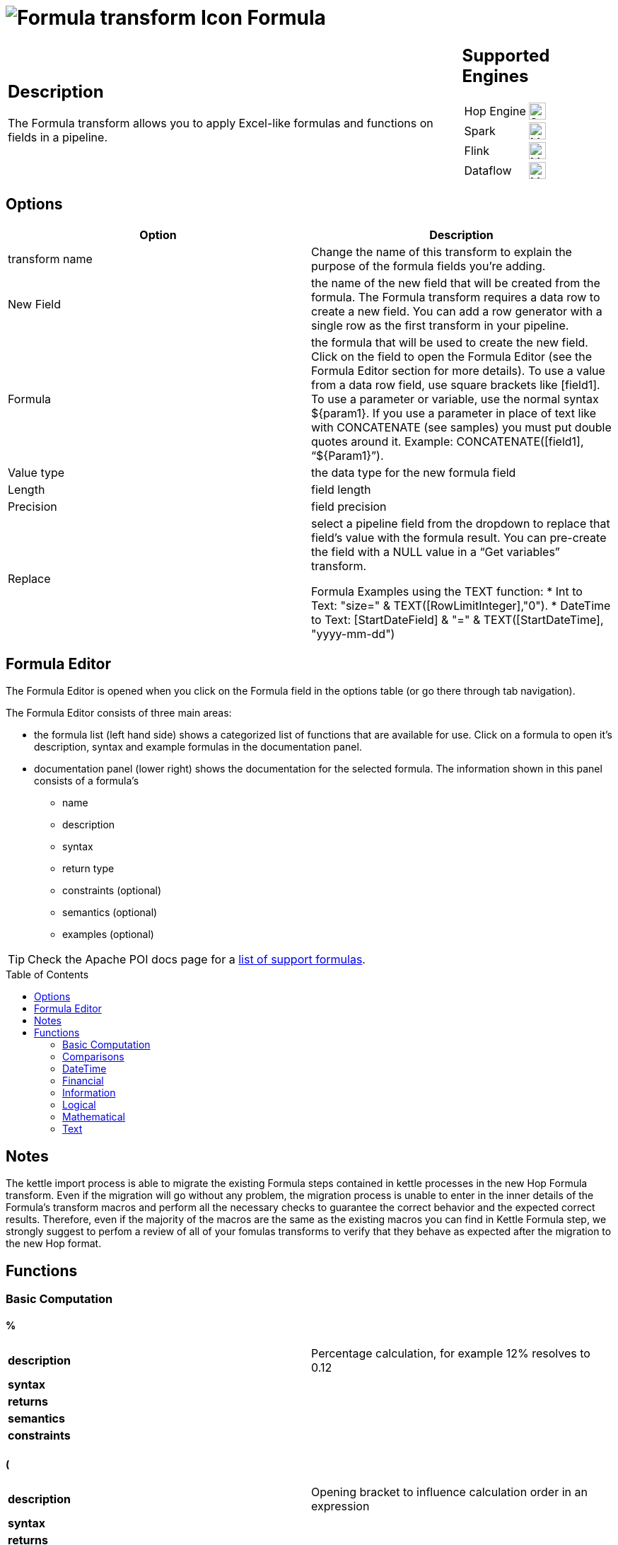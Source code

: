 ////
Licensed to the Apache Software Foundation (ASF) under one
or more contributor license agreements.  See the NOTICE file
distributed with this work for additional information
regarding copyright ownership.  The ASF licenses this file
to you under the Apache License, Version 2.0 (the
"License"); you may not use this file except in compliance
with the License.  You may obtain a copy of the License at
  http://www.apache.org/licenses/LICENSE-2.0
Unless required by applicable law or agreed to in writing,
software distributed under the License is distributed on an
"AS IS" BASIS, WITHOUT WARRANTIES OR CONDITIONS OF ANY
KIND, either express or implied.  See the License for the
specific language governing permissions and limitations
under the License.
////
:documentationPath: /pipeline/transforms/
:language: en_US
:description: The Formula transform allows you to apply Excel-like formulas and functions on fields in a pipeline.

:openvar: {
:closevar: }

// supported functions are available at the link below.
// also check plugins/transforms/formula/src/main/resources/functions.xml for the list of functions
// and plugins/transforms/formula/src/main/resources/check-doc-vs-functions.hpl for any missing function definitions (functions.xml) or docs (formula.adoc).
//
// https://poi.apache.org/components/spreadsheet/eval-devguide.html#What+functions+are+supported?

:toc: macro

= image:transforms/icons/formula.svg[Formula transform Icon, role="image-doc-icon"] Formula

[%noheader,cols="3a,1a", role="table-no-borders" ]
|===
|
== Description

The Formula transform allows you to apply Excel-like formulas and functions on fields in a pipeline.

|
== Supported Engines
[%noheader,cols="2,1a",frame=none, role="table-supported-engines"]
!===
!Hop Engine! image:check_mark.svg[Supported, 24]
!Spark! image:question_mark.svg[Maybe Supported, 24]
!Flink! image:question_mark.svg[Maybe Supported, 24]
!Dataflow! image:question_mark.svg[Maybe Supported, 24]
!===
|===

== Options

[options="header"]
|===
|Option|Description
|transform name|Change the name of this transform to explain the purpose of the formula fields you're adding.
|New Field|the name of the new field that will be created from the formula. The Formula transform requires a data row to create a new field. You can add a row generator with a single row as the first transform in your pipeline.
|Formula|the formula that will be used to create the new field. Click on the field to open the Formula Editor (see the Formula Editor section for more details). To use a value from a data row field, use square brackets like [field1]. To use a parameter or variable, use the normal syntax ${param1}. If you use a parameter in place of text like with CONCATENATE (see samples) you must put double quotes around it. Example: CONCATENATE([field1], “${Param1}”).
|Value type|the data type for the new formula field
|Length|field length
|Precision|field precision
|Replace|select a pipeline field from the dropdown to replace that field's value with the formula result. You can pre-create the field with a NULL value in a “Get variables” transform.

Formula Examples using the TEXT function:
*	Int to Text: "size=" & TEXT([RowLimitInteger],"0").
* DateTime to Text: [StartDateField] & "=" & TEXT([StartDateTime], "yyyy-mm-dd")

|===

== Formula Editor

The Formula Editor is opened when you click on the Formula field in the options table (or go there through tab navigation).

The Formula Editor consists of three main areas:

* the formula list (left hand side) shows a categorized list of functions that are available for use. Click on a formula to open it's description, syntax and example formulas in the documentation panel.
* documentation panel (lower right) shows the documentation for the selected formula. The information shown in this panel consists of a formula's
** name
** description
** syntax
** return type
** constraints (optional)
** semantics (optional)
** examples (optional)

TIP: Check the Apache POI docs page for a https://poi.apache.org/components/spreadsheet/eval-devguide.html#What+functions+are+supported[list of support formulas^].

toc::[]

== Notes

The kettle import process is able to migrate the existing Formula steps contained in kettle processes in the new Hop Formula transform. Even if the migration will go without any problem, the migration process is unable to enter in the inner details of the Formula's transform macros and perform all the necessary checks to guarantee the correct behavior and the expected correct results. Therefore, even if the majority of the macros are the same as the existing macros you can find in Kettle Formula step, we strongly suggest to perfom a review of all of your fomulas transforms to verify that they behave as expected after the migration to the new Hop format.

== Functions

=== Basic Computation

==== %

|===
|*description*|Percentage calculation, for example 12% resolves to 0.12
|*syntax*|
|*returns*|
|*semantics*|
|*constraints*|
|===


==== (

|===
|*description*|Opening bracket to influence calculation order in an expression
|*syntax*|
|*returns*|
|*semantics*|
|*constraints*|
|===


==== )

|===
|*description*|Closing bracket to influence calculation order in an expression
|*syntax*|
|*returns*|
|*semantics*|
|*constraints*|
|===


==== *

|===
|*description*|Multiply 2 numeric values
|*syntax*|
|*returns*|
|*semantics*|
|*constraints*|
|===


==== +

|===
|*description*|Sum of 2 numeric values
|*syntax*|
|*returns*|
|*semantics*|
|*constraints*|
|===


==== -

|===
|*description*|Subtract 2 numeric values
|*syntax*|
|*returns*|
|*semantics*|
|*constraints*|
|===


==== /

|===
|*description*|Divide 2 numeric values
|*syntax*|
|*returns*|
|*semantics*|
|*constraints*|
|===


==== ^

|===
|*description*|Calculates a number to the nth power, for example 2^6 resolves to 64
|*syntax*|
|*returns*|
|*semantics*|
|*constraints*|
|===


=== Comparisons

==== <

|===
|*description*|See if one value is less than the other
|*syntax*|
|*returns*|
|*semantics*|
|*constraints*|
|===


==== <=

|===
|*description*|See if one value is less than or equal to the other
|*syntax*|
|*returns*|
|*semantics*|
|*constraints*|
|===


==== <>

|===
|*description*|See if 2 values are different
|*syntax*|
|*returns*|
|*semantics*|
|*constraints*|
|===


==== =


|===
|*description*|Verify that 2 values are equal
|*syntax*|
|*returns*|
|*semantics*|
|*constraints*|
|===


==== >

|===
|*description*|See if one value is larger than the other
|*syntax*|
|*returns*|
|*semantics*|
|*constraints*|
|===


==== >=

|===
|*description*|See if one value is larger than or equal to the other
|*syntax*|
|*returns*|
|*semantics*|
|*constraints*|
|===


=== DateTime

==== DATE

|===
|*description*|Construct date from year, month, and day of month.
|*syntax*|DATE( Integer Year ; Integer Month ; Integer Day )
|*returns*|Date
|*semantics*|This computes the date's serial number given Year, Month, and Day. Fractional values are truncated. The value of the serial number depends on the current epoch. Note that some applications may not handle correctly dates before 1904; in particular, many spreadsheets incorrectly claim that 1900 is a leap year (it was not; there was no 1900-02-29).
|*constraints*|1 <= Month <= 12; 1 <= Day <= 31
|===

*Examples*
|===
|expression|result|comment
|DATE(2005;1;31)=[.C7] |True|Simple date value.
|DATE(2005;12;31)-DATE(1904;1;1) |37255|Date differences are computed correctly.
|DATE(2004;2;29)=DATE(2004;2;28)+1 |True|2004 was a leap year.
|DATE(2000;2;29)=DATE(2000;2;28)+1 |True|2000 was a leap year.
|DATE(2005;3;1)=DATE(2005;2;28)+1 |True|2005 was not a leap year.
|DATE(2017.5; 1; 2)=DATE(2017; 1; 2) |True|Fractional values for year are truncated
|DATE(2006; 2.5; 3)=DATE(2006; 2; 3) |True|Fractional values for month are truncated
|DATE(2006; 1; 3.5)=DATE(2006; 1; 3) |True|Fractional values for day are truncated
|DATE(2006; 13; 3)=DATE(2007; 1; 3) |True|Months > 12 roll over to year
|DATE(2006; 1; 32)=DATE(2006; 2; 1) |True|Days greater than month limit roll over to month
|DATE(2006; 25; 34)=DATE(2008;2;3) |True|Days and months roll over transitively
|DATE(2006;-1; 1)=DATE(2005;11;1) |True|Negative months roll year backward
|DATE(2006;4;-1)=DATE(2006;3;30) |True|Negative days roll month backward
|DATE(2006;-4;-1)=DATE(2005;7;30) |True|Negative days and months roll backward transitively
|DATE(2003;2;29)=DATE(2003;3;1) |True|Non-leap year rolls forward
|===


==== DATEVALUE

|===
|*description*|Return date serial number from given text
|*syntax*|DATEVALUE( Text D )
|*returns*|Date
|*semantics*|This computes the serial number of the text string D, using the current locale. This function must accept ISO date format (YYYY-MM-DD), which is locale-independent. It is semantically equal VALUE(Date) if Date has a date format, since text matching a date format is automatically converted to a serial number when used as a Number. If the text of D has a combined date and time format, e.g. YYYY-MM-DD HH:MM:SS, the integer part of the date serial number is returned. If the text of Date does not have a date or time format, an implementation may return an error. See VALUE for more information on date formats.
In an OpenDocument file, the calculation settings table:null-year and table:null-date affect this function.
|*constraints*|None
|===

*Examples*
|===
|expression|result|comment
|DATEVALUE("2004-12-25")=DATE(2004;12;25) |True|DATEVALUE
|DATEVALUE("2004-12-25 12:34:56")=DATE(2004;12;25) |True|Only the integer part is returned
|DATEVALUE("2004-12-25 12:34:56") |2004-12-25|Only the date part of the date time is returned
|===

==== DAY

|===
|*description*|Returns the day of a date, represented by a serial number. The day is given as an integer ranging from 1 to 31.
|*syntax*|DAY( DateParam Date )
|*returns*|Number
|*semantics*|Returns the day portion of the date.
|*constraints*|None
|===

*Examples*
|===
|expression|result|comment
|DAY(DATE(2006;5;21)) |21|Basic extraction.
|DAY("2006-12-15") |12|Text allowed too, since it's a DateParam
|===

==== DAYS

|===
|*description*|Calculates the number of days between two dates.
|*syntax*|DAYS( Date endDate; Date startDate )
|*returns*|Integer
|*semantics*|Computers the number of days between 2 dates
|*constraints*|None
|===

*Examples*
|===
|expression|result|comment
|DAYS(DATEVALUE("2004-12-23");DATEVALUE("2004-12-25")) |2|DAYS
|DAYS(DATEVALUE("2004-12-25");DATEVALUE("2004-12-23")) |-2|DAYS
|===

==== DAYS360

|===
|*description*|The DAYS360 function returns the number of days between two dates based on a 360-day year (twelve 30-day months), which is used in some accounting calculations. Use this function to help compute payments if your accounting system is based on twelve 30-day months.
|*syntax*|DAYS360(start_date,end_date,[method])
|*returns*|Number
|*semantics*|Returns the day portion of the date. Method (optional): A logical value that specifies whether to use the U.S. or European method in the calculation. check https://support.microsoft.com/en-us/office/days360-function-b9a509fd-49ef-407e-94df-0cbda5718c2a[the Microsoft docs] for details.
|*constraints*|None
|===

*Examples*
|===
|expression|result|comment
|DAY(DATE(2006;5;21)) |21|Basic extraction.
|DAY("2006-12-15") |12|Text allowed too, since it's a DateParam
|===

==== EDATE

|===
|*description*|Returns the serial number that represents the date that is the indicated number of months before or after a specified date (the start_date). Use EDATE to calculate maturity dates or due dates that fall on the same day of the month as the date of issue.
|*syntax*|EDATE(start_date, months)
|*returns*|Date
|*semantics*|
|*constraints*|
|===

*Examples*
|===
|expression|result|comment
|EDATE([DATE_FIELD],1) |15-Feb-22|The date, one month after the date above
|EDATE([DATE_FIELD],-1) |15-Dec-22|The date, one month before the date above
|===

==== EOMONTH

|===
|*description*|Returns the serial number for the last day of the month that is the indicated number of months before or after start_date. Use EOMONTH to calculate maturity dates or due dates that fall on the last day of the month.
|*syntax*|EOMONTH(start_date, months)
|*returns*|
|*semantics*|
|*constraints*|
|===

*Examples*
|===
|expression|result|comment
|EOMONTH([DATE_FIELD]],1) |2/28/2022|Date of the last day of the month, one month after the date in [DATE_FIELD].
|===

==== HOUR

|===
|*description*|Extract the hour (0 through 23) from a time.
|*syntax*|HOUR( TimeParam T )
|*returns*|Number
|*semantics*|Semantics: Extract from T the hour value, 0 through 23, as per a 24-hour clock. This is equal to:
DayFraction=(T-INT(T))
Hour=INT(DayFraction*24)
|*constraints*|None
|===

*Examples*
|===
|expression|result|comment
|HOUR(5/24) |5|5/24ths of a day is 5 hours, aka 5AM.
|HOUR(5/24-1/(24*60*60)) |4|A second before 5AM, it's 4AM.
|HOUR("14:00") |14|TimeParam accepts text
|===

==== MINUTE

|===
|*description*|Determines the sequential number for the minute of the hour (0-59) for the time value.
|*syntax*|MINUTE( DateTime )
|*returns*|Integer
|*semantics*|Returns the sequential number for the minute of the hour
|*constraints*|None
|===

*Examples*
|===
|expression|result|comment
|MINUTE(DATETIMEVALUE("2004-12-23 12:25:45")) |25|MINUTE
|===

==== MONTH

|===
|*description*|Extract the month from a date
|*syntax*|MONTH( DateParam Date )
|*returns*|Number
|*semantics*|Takes a date and returns the month portion.
|*constraints*|None
|===

*Examples*
|===
|expression|result|comment
|MONTH([.C7]) |1|Month extraction from date in cell.
|MONTH(DATE(2006;5;21)) |5|Month extraction from DATE() value.
|===

==== MONTHEND

|===
|*description*|Return the last day of the month.
|*syntax*|MONTHEND( Date )
|*returns*|Date
|*semantics*|Returns the date for the last day of the month
|*constraints*|None
|===

*Examples*
|===
|expression|result|comment
|MONTHEND(DATEVALUE("2004-12-23")) |2004-12-31|MINUTE
|===

==== NETWORKDAYS

|===
|*description*|Returns the number of whole working days between start_date and end_date. Working days exclude weekends and any dates identified in holidays. Use NETWORKDAYS to calculate employee benefits that accrue based on the number of days worked during a specific term.
|*syntax*|NETWORKDAYS(start_date, end_date, [holidays])
|*returns*|Number
|*semantics*|
|*constraints*|
|===

*Examples*
|===
|expression|result|comment
|NETWORKDAYS([FIELD1],[FIELD2]) |110|Number of workdays between the start (10/1/2021) and end date (3/1/2022).
|NETWORKDAYS([FIELD1],[FIELD2],[FIELD3]) |109|Number of workdays between the start (10/1/2012) and end date (3/1/2013), with the 11/22/2012 holiday as a non-working day.
|===

==== NOW

|===
|*description*|Return the serial number of the current date and time.
|*syntax*|NOW()
|*returns*|DateTime
|*semantics*|This returns the current day and time serial number, using the current locale. If you want only the serial number of the current day, use TODAY.
|*constraints*|None
|===

*Examples*
|===
|expression|result|comment
|NOW()>DATE(2006;1;3) |True|NOW constantly changes, but we know it's beyond this date.
|INT(NOW())=TODAY() |True|NOW() is part of TODAY(). WARNING: this test is allowed to fail if the locale transitions through midnight while computing this test; this failure is incredibly unlikely to occur in practice.
|===

==== NPER

|===
|*description*|Returns the number of periods for an investment based on periodic, constant payments and a constant interest rate.
|*syntax*|NPER(rate,pmt,pv,[fv],[type])
|*returns*|Number
|*semantics*|
|*constraints*|
|===

*Examples*
|===
|expression|result|comment
|NPER([FIELD1]/12, [FIELD2], [FIELD3], [FIELD4], 1) |59.673865|Periods for the investment with the above terms
|===


==== PREVWEEKDAY

|===
|*description*|Return the date of the previous weekday from the current date.
|*syntax*|PREVWEEKDAY( Integer weekdayDefinition )
|*returns*|Date
|*semantics*|weekdayDefinition fixes the start of the weekend and the type of calculation to be used.
(1 = weekend = saturday + sunday,
2 = weekend = friday + saturday)
|*constraints*|weekdayDefinition in values 1 or 2
|===

*Examples*
|===
|expression|result|comment
|PREVWEEKDAY(1) |2019-05-07|If this were run on 2019-05-08.
|===

==== SECOND

|===
|*description*|Determines the sequential number for the second of the minute (0-59) for the time value.
|*syntax*|SECOND( DateTime )
|*returns*|Integer
|*semantics*|Returns the sequential number for the second of the minute
|*constraints*|None
|===

*Examples*
|===
|expression|result|comment
|SECOND(DATETIMEVALUE("2004-12-23 12:25:45")) |45|MINUTE
|===

==== TIME

|===
|*description*|Construct time from hours, minutes, and seconds.
|*syntax*|TIME( Number hours ; Number minutes ; Number seconds )
|*returns*|Time
|*semantics*|Returns the fraction of the day consumed by the given time, i.e.:
((hours*60*60)+(minutes*60)+seconds)/(24*60*60)
      Time is a subtype of number, where a time value of 1 = 1 day = 24 hours. Note that the time inside one day is a fraction between 0 and 1, so typical implementations will only be able to compute approximations of the correct time value.
      Implementations may first perform INT() on the hour, minute, and second before doing the calculation. Therefore, only integer values are portable between implementations. Hours, minutes, and seconds may be arbitrary numbers (they must not be limited to the ranges 0..24, 0..59, or 0..60 respectively).
      Note that in typical implementations, a value displayed as time has its integer portion discarded and then time is computed; for computational purposes, though, the entire value is retained.
|*constraints*|None
|===

*Examples*
|===
|expression|result|comment
|TIME(0;0;0) |0|All zero arguments becomes midnight, 12:00:00 AM.
|TIME(23;59;59)*60*60*24 |86399±ε|This is 11:59:59 PM.
|TIME(11;125;144)*60*60*24 |47244±ε|Seconds and minutes roll over transitively; this is 1:07:24 PM.
|TIME(11;0; -117)*60*60*24 |39483±ε|Negative seconds roll minutes backwards, 10:58:03 AM
|TIME(11;-117;0)*60*60*24 |32580±ε|Negative minutes roll hours backwards, 9:03:00 AM
|TIME(11;-125;-144)*60*60*24 |-31956±ε|Negative seconds and minutes roll backwards transitively, 8:52:36 AM
|===

==== TIMEVALUE

|===
|*description*|Returns an internal number for a text having a time format.
|*syntax*|TIMEVALUE( Text D )
|*returns*|Integer
|*semantics*|This computes the serial number of the text string D, using the current locale. This function acceptS ISO time format (HH:mm:ss), which is locale-independent.
|*constraints*|None
|===

*Examples*
|===
|expression|result|comment
|TIMEVALUE("12:56:45") |12:56:45|TIMEVALUE
|TIMEVALUE("2004-12-25 12:56:45") |12:56:45|TIMEVALUE
|===

==== TODAY

|===
|*description*|Return the serial number of today
|*syntax*|TODAY()
|*returns*|Date
|*semantics*|This returns the current day's serial number, using current locale. This only returns the date, not the datetime value; if you need the specific time of day as well, use NOW().
|*constraints*|None
|===

*Examples*
|===
|expression|result|comment
|TODAY()>DATE(2006;1;3) |True|Every date TODAY() changes, but we know it's beyond this date.
|INT(TODAY())=TODAY() |True|TODAY() returns an integer. WARNING: this test is allowed to fail if the locale transitions through midnight while computing this test; because TODAY() is referenced twice, in some implementations this would result in a race condition) This is incredibly unlikely to occur in practice.
|===

==== WEEKDAY

|===
|*description*|Extract the day of the week from a date; if text, uses current locale to convert to a date.
|*syntax*|WEEKDAY( DateParam Date [ ; Integer Type = 1 ] )
|*returns*|Number
|*semantics*|Returns the day of the week from a date, as a number from 0 through 7. The exact meaning depends on the value of Type:
1.When Type is 1, Sunday is the first day of the week, with value 1; Saturday has value 7.
2.When Type is 2, Monday is the first day of the week, with value 1; Sunday has value 7.
3.When Type is 3, Monday is the first day of the week, with value 0; Sunday has value 6.

|*constraints*|None
|===

*Examples*
|===
|expression|result|comment
|WEEKDAY(DATE(2006;5;21)) |1|Year-month-date format
|WEEKDAY(DATE(2005;1;1)) |7|Saturday.
|WEEKDAY(DATE(2005;1;1);1) |7|Saturday.
|WEEKDAY(DATE(2005;1;1);2) |6|Saturday.
|WEEKDAY(DATE(2005;1;1);3) |5|Saturday.
|===

==== WEEKNUM

|===
|*description*|Returns the week number of a specific date. For example, the week containing January 1 is the first week of the year, and is numbered week 1. There are two systems used for this function:

System 1    The week containing January 1 is the first week of the year, and is numbered week 1.

System 2    The week containing the first Thursday of the year is the first week of the year, and is numbered as week 1. This system is the methodology specified in ISO 8601, which is commonly known as the European week numbering system.
|*syntax*|WEEKNUM(serial_number,[return_type])
|*returns*|Integer
|*semantics*|
|*constraints*|
|===

*Examples*
|===
|expression|result|comment
|WEEKNUM("3/9/2012") |10|Number of the week in the year that 3/9/2012 occurs, based on weeks beginning on Sunday (default).
|WEEKNUM("3/9/2012",2) |11|Number of the week in the year that 3/9/2012 occurs, based on a week beginning on Monday (the second argument, 2).
|===

==== WORKDAY

|===
|*description*|Returns a number that represents a date that is the indicated number of working days before or after a date (the starting date). Working days exclude weekends and any dates identified as holidays. Use WORKDAY to exclude weekends or holidays when you calculate invoice due dates, expected delivery times, or the number of days of work performed.
|*syntax*|WORKDAY(start_date, days, [holidays])
|*returns*|
|*semantics*|
|*constraints*|
|===

*Examples*
|===
|expression|result|comment
|WORKDAY([DATE_FIELD],[NB_DAYS_FIELD]) ||
|===

==== YEAR

|===
|*description*|Extract the year from a date given in the current locale of the application.
|*syntax*|YEAR( DateParam D )
|*returns*|Number
|*semantics*|Parses a date-formatted string in the current locale's format and returns the year portion.
If a year is given as a two-digit number, as in "05-21-15", then the year returned is either 1915 or 2015, depending upon the a break point in the calculation context.  In an OpenDocument document, this break point is determined by table:null-year.
Applications shall support extracting the year from a date beginning in 1900. Three-digit year numbers precede adoption of the Gregorian calendar, and may return either an error or the year number. Four-digit year numbers preceding 1582 (inception of the Gregorian Calendar) may return either an error or the year number. Four-digit year numbers following 1582 should return the year number.
|*constraints*|None
|===

*Examples*
|===
|expression|result|comment
|YEAR(DATE(1904;1;1)) |1904|Extracts year from a given date.
|===

==== YEARFRAC

|===
|*description*|YEARFRAC calculates the fraction of the year represented by the number of whole days between two dates (the start_date and the end_date). For instance, you can use YEARFRAC to identify the proportion of a whole year's benefits, or obligations to assign to a specific term.
|*syntax*|YEARFRAC(start_date, end_date, [basis])
|*returns*|
|*semantics*|
|*constraints*|
|===

*Examples*
|===
|expression|result|comment
|YEARFRAC("1/1/2012","7/30/2012") |0.58055556|Fraction of the year between 1/1/2012 and 7/30/12, omitting the Basis argument.
|YEARFRAC("1/1/2012","7/30/2012",1) |0.57650273|Fraction between same dates, using the Actual/Actual basis argument. Because 2012 is a Leap year, it has a 366 day basis.
|YEARFRAC("1/1/2012","7/30/2012",3) |0.57808219|Fraction between same dates, using the Actual/365 basis argument. Uses a 365 day basis.
|===

=== Financial

==== PMT

|===
|*description*|PMT, one of the financial functions, calculates the payment for a loan based on constant payments and a constant interest rate.
|*syntax*|PMT(rate, nper, pv, [fv], [type])
|*returns*|Number
|*semantics*|
|*constraints*|
|===

*Examples*
|===
|expression|result|comment
|PMT([FIELD1]/12,[FIELD2],[FIELD3]) |($1,037.03)|Monthly payment for a loan with terms specified as arguments in [FIELD1]:[FIELD3].
|===

==== PV

|===
|*description*|PV, one of the financial functions, calculates the present value of a loan or an investment, based on a constant interest rate. You can use PV with either periodic, constant payments (such as a mortgage or other loan), or a future value that's your investment goal.
|*syntax*|PV(rate, nper, pmt, [fv], [type])
|*returns*|Number
|*semantics*|
|*constraints*|
|===

*Examples*
|===
|expression|result|comment
|PV([FIELD2]/12, 12*[FIELD3], [FIELD1], , 0) |($59,777.15)|Present value of an annuity with the terms in [FIELD1]:[FIELD3].
|===

=== Information

==== CHOOSE

|===
|*description*|Uses an index to return a value from a list of values. Uses index_num to return a value from the list of value arguments. Use CHOOSE to select one of up to 254 values based on the index number. For example, if value1 through value7 are the days of the week, CHOOSE returns one of the days when a number between 1 and 7 is used as index_num.
|*syntax*|CHOOSE( Integer Index ; { Any Value }+ )
|*returns*|Any
|*semantics*|Uses Index to determine which value, from a list of values, to return. If Index is 1, CHOOSE returns the first Value; if Index is 2, CHOOSE returns the second value, and so on. Note that the Values may be formula expressions. Expression paths of parameters other than the one chosen are not calculated or evaluated for side effects.
|*constraints*|Returns an error if Index < 1 or if there is no corresponding value in the list of Values.
|===

*Examples*
|===
|expression|result|comment
|CHOOSE(3;"Apple";"Orange";"Grape";"Perry") |"Grape"|Simple selection.
|CHOOSE(0;"Apple";"Orange";"Grape";"Perry") |Error|Index has to be at least 1.
|CHOOSE(5;"Apple";"Orange";"Grape";"Perry") |Error|Index can't refer to non-existent entry.
|CHOOSE(2;SUM([.B4:.B5]);SUM([.B5])) |3|Simple selection, using a set of formulas.
|SUM(CHOOSE(2;[.B4:.B5];[.B5])) |3|CHOOSE can pass references
|===

==== COUNT

|===
|*description*|The COUNT function counts the number of cells that contain numbers, and counts numbers within the list of arguments. Use the COUNT function to get the number of entries in a number field that is in a range or array of numbers.
|*syntax*|COUNT( { Any Value }+ )
|*returns*|Integer
|*semantics*|Counts the parameters where the parameter's value is parseable as a number.
|*constraints*|None
|===

*Examples*
|===
|expression|result|comment
|COUNT(1;2;3) |3|Simple count.
|COUNT("1","ABC","9EF") |1|Only counts parameters that are numbers.
|===

==== COUNTA

|===
|*description*|The COUNTA function counts the number of cells that are not empty in a range.
|*syntax*|COUNTA( { Any Value }+ )
|*returns*|Integer
|*semantics*|Counts the parameters where the parameter's value is not null.
|*constraints*|None
|===

*Examples*
|===
|expression|result|comment
|COUNTA(1,2,3) |3|Simple count.
|COUNTA("1","ABC","9EF") |3|Simple count.
|COUNTA("1","ABC","9EF") |3|Does not count the null 3rd parameter.
|===

==== COUNTBLANK

|===
|*description*|Use the COUNTBLANK function, one of the Statistical functions, to count the number of empty cells in a range of cells.
|*syntax*|COUNTBLANK( { Any Value }+ )
|*returns*|Integer
|*semantics*|Counts the parameters where the parameter's value is null.
|*constraints*|None
|===

*Examples*
|===
|expression|result|comment
|COUNTBLANK(1;;;2;3) |2|Simple count.
|COUNTBLANK(1;2;3) |0|Simple count.
|COUNTBLANK("1";"ABC";"9EF") |0|Simple count.
|COUNTBLANK("1";"ABC";;"9EF") |1|Simple count.
|===

==== DELTA

|===
|*description*|Tests whether two values are equal. Returns 1 if number1 = number2; returns 0 otherwise. Use this function to filter a set of values. For example, by summing several DELTA functions you calculate the count of equal pairs. This function is also known as the Kronecker Delta function.
|*syntax*|DELTA(number1, [number2])
|*returns*|Number
|*semantics*|
|*constraints*|
|===

*Examples*
|===
|expression|result|comment
|DELTA(5, 4) |0|Checks whether 5 equals 4
|DELTA(5, 5) |1|Checks whether 5 equals 5
|DELTA(0.5, 0) |0|Checks whether 0.5 equals 0
|===

==== ERROR

|===
|*description*|Raises an evaluation error with the given message.
|*syntax*|ERROR( Text errorMessage; Text errorCode )
|*returns*|Error
|*semantics*|errorCode defaults to -1 if not set.
|*constraints*|None
|===

*Examples*
|===
|expression|result|comment
|ERROR("Threw an error";1) |Error|Simple error.
|===

==== ISBLANK

|===
|*description*|Return TRUE if the referenced cell is blank, else return FALSE
|*syntax*|ISBLANK( Scalar X )
|*returns*|Logical
|*semantics*|If X is of type Number, Text, or Logical, return FALSE. If X is a reference to a cell, examine the cell; if it is blank (has no value), return TRUE, but if it has a value, return FALSE. A cell with the empty string is not considered blank.
|*constraints*|None
|===

*Examples*
|===
|expression|result|comment
|ISBLANK(1) |False|Numbers return false.
|ISBLANK("") |False|Text, even empty string, returns false.
|ISBLANK([.B8]) |True|Blank cell is true.
|ISBLANK([.B7]) |False|Non-blank cell is false.
|===

==== ISERR

|===
|*description*|Return True if the parameter has type Error and is not NA, else return False.
|*syntax*|ISERR( Scalar X )
|*returns*|Logical
|*semantics*| If X is of type Error, and ISNA(X) is not true, returns TRUE. Otherwise it returns FALSE. Note that this function returns False if given NA(); if this is not desired, use ISERROR. Note that this function does not propagate error values.
ISERR(X) is the same as:
IF(ISNA(X),FALSE(),ISERROR(X))
|*constraints*|None
|===

*Examples*
|===
|expression|result|comment
|ISERR(1/0) |True|Error values other than NA() return true.
|ISERR(NA()) |False|NA() does NOT return True.
|ISERR("#N/A") |False|Text is not an error.
|ISERR(1) |False|Numbers are not an error.
|===

==== ISERROR

|===
|*description*|Return TRUE if the parameter has type Error, else return FALSE
|*syntax*|ISERROR( Scalar X )
|*returns*|Logical
|*semantics*|If X is of type Error, returns TRUE, else returns FALSE. Note that this function returns True if given NA(); if this is not desired, use ISERR. Note that this function does not propagate error values.
|*constraints*|None
|===

*Examples*
|===
|expression|result|comment
|ISERROR(1/0) |True|Error values return true.
|ISERROR(NA()) |True|Even NA().
|ISERROR("#N/A") |False|Text is not an error.
|ISERROR(1) |False|Numbers are not an error.
|ISERROR(CHOOSE(0; "Apple"; "Orange"; "Grape"; "Perry")) |True|If CHOOSE given out-of-range value, ISERROR needs to capture it.
|===

==== ISEVEN

|===
|*description*|Return TRUE if the value is even, else return FALSE
|*syntax*|ISEVEN( Number X )
|*returns*|Logical
|*semantics*|First, compute X1=TRUNC(X). Then, if X is even (a division by 2 has a remainder of 0), return True, else return False. The result is implementation-defined if given a logical value; an application may return either an Error or the result of converting the logical value to a number (per Conversion to Number).
|*constraints*|X must not be Logical
|===

*Examples*
|===
|expression|result|comment
|ISEVEN(2) |True|2 is even, because (2 modulo 2) = 0
|ISEVEN(6) |True|6 is even, because (6 modulo 2) = 0
|ISEVEN(2.1) |True|
|ISEVEN(2.5) |True|
|ISEVEN(2.9) |True|TRUNC(2.9)=2, and 2 is even.
|ISEVEN(3) |False|3 is not even.
|ISEVEN(3.9) |False|TRUNC(3.9)=3, and 3 is not even.
|ISEVEN(-2) |True|
|ISEVEN(-2.1) |True|
|ISEVEN(-2.5) |True|
|ISEVEN(-2.9) |True|TRUNC(-2.9)=-2, and -2 is even.
|ISEVEN(-3) |False|
|ISEVEN(NA()) |NA|
|ISEVEN(0) |True|
|===

==== ISLOGICAL

|===
|*description*|Return TRUE if the parameter has type Logical, else return FALSE
|*syntax*|ISLOGICAL( Scalar X )
|*returns*|Logical
|*semantics*|If X is of type Logical, returns TRUE, else FALSE. For applications that do not have a distinct logical type, also ISNUMBER(X) will return TRUE.
|*constraints*|None
|===

*Examples*
|===
|expression|result|comment
|ISLOGICAL(TRUE()) |True|Logical values return true.
|ISLOGICAL(FALSE()) |True|Logical values return true.
|ISLOGICAL("TRUE") |False|Text values are not logicals, even if they can be converted.
|===

==== ISNA

|===
|*description*|Return True if the parameter is of type NA, else return False.
|*syntax*|ISERR( Scalar X )
|*returns*|Logical
|*semantics*|If X is NA, return True, else return False. Note that if X is a reference, the value being referenced is considered. This function does not propagate error values.
|*constraints*|None
|===

*Examples*
|===
|expression|result|comment
|ISNA(1/0) |False|Error values other than NA() return False – the error does not propagate.
|ISNA(NA()) |True|By definition
|ISNA(#N/A) |True|By definition
|ISNA("#N/A") |False|Text is not NA
|ISNA(1) |False|Numbers are not NA
|===

==== ISNONTEXT

|===
|*description*|Return TRUE if the parameter does not have type Text, else return FALSE
|*syntax*|ISNONTEXT( Scalar X )
|*returns*|Logical
|*semantics*| If X is of type Text, returns TRUE, else FALSE. If X is a reference, examines what X references. References to blank cells are NOT considered text, so a reference to a blank cell will return TRUE.
ISNONTEXT(X) is the same as:
NOT(ISTEXT(X))
|*constraints*|None
|===

*Examples*
|===
|expression|result|comment
|ISNONTEXT(1) |True|Numbers are not text
|ISNONTEXT(TRUE()) |True|Logical values are not text.
|ISNONTEXT("1") |False|Text values are text, even if they can be converted into a number.
|ISNONTEXT([.B7]) |False|B7 is a cell with text
|ISNONTEXT([.B9]) |True|B9 is an error, thus not text
|ISNONTEXT([.B8]) |True|B8 is a blank cell, so this will return TRUE
|===

==== ISNUMBER

|===
|*description*|Return TRUE if the parameter has type Number, else return FALSE
|*syntax*|ISNUMBER( Scalar X )
|*returns*|Logical
|*semantics*| If X is of type Number, returns TRUE, else FALSE. Level 1 implementations may not have a distinguished logical type; in such implementations, ISNUMBER(TRUE()) is TRUE.
|*constraints*|None
|===

*Examples*
|===
|expression|result|comment
|ISNUMBER(1) |True|Numbers are numbers
|ISNUMBER("1") |False|Text values are not numbers, even if they can be converted into a number.
|===

==== ISODD

|===
|*description*|Return TRUE if the value is even, else return FALSE
|*syntax*|ISODD( Number X )
|*returns*|Logical
|*semantics*|First, compute X1=TRUNC(X). Then, if X is odd (a division by 2 has a remainder of 1), return True, else return False. The result is implementation-defined if given a logical value; an application may return either an Error or the result of converting the logical value to a number (per Conversion to Number).
|*constraints*|X must not be Logical
|===

*Examples*
|===
|expression|result|comment
|ISODD(3) |True|3 is odd, because (3 modulo 2) = 1
|ISODD(5) |True|5 is odd, because (5 modulo 2) = 1
|ISODD(3.1) |True|TRUNC(3.1)=3, and 3 is odd
|ISODD(3.5) |True|3 is odd.
|ISODD(3.9) |True|TRUNC(3.9)=3, and 3 is odd.
|ISODD(4) |False|
|ISODD(4.9) |False|
|ISODD(-3) |True|
|ISODD(-3.1) |True|
|ISODD(-3.5) |True|
|ISODD(-3.9) |True|TRUNC(-3.9)=-3, and -3 is odd.
|ISODD(-4) |False|
|ISODD(NA()) |NA|
|ISODD(0) |False|
|ISODD(1) |True|
|ISODD(2) |False|
|ISODD(2.9) |False|
|===

==== ISREF


|===
|*description*|Return True if the parameter is of type reference, else return False.
|*syntax*|ISREF( Any X )
|*returns*|Logical
|*semantics*| If X is of type Reference or ReferenceList, return True, else return False. Note that unlike nearly all other functions, when given a reference this function does not then examine the value being referenced. Some functions and operators return references, and thus ISREF will return True when given their results. X may be a ReferenceList, in which case ISREF returns True.
|*constraints*|None
|===

*Examples*
|===
|expression|result|comment
|ISREF([.B3]) |True|
|ISREF([.B3]:[.C4]) |True|The range operator produces references
|ISREF(1) |False|Numbers are not references
|ISREF("A1") |False|Text is not a reference, even if it looks a little like one
|ISREF(NA()) |NA|Errors propagate through this function
|===

==== ISTEXT


|===
|*description*|Return TRUE if the parameter has type Text, else return FALSE
|*syntax*|ISTEXT( Scalar X )
|*returns*|Logical
|*semantics*|If X is of type Text, returns TRUE, else FALSE. References to blank cells are NOT considered text.
|*constraints*|None
|===

*Examples*
|===
|expression|result|comment
|ISTEXT(1) |False|Numbers are not text
|ISTEXT("1") |True|Text values are text, even if they can be converted into a number.
|===

==== NA


|===
|*description*|Return the constant error value #N/A.
|*syntax*|NA()
|*returns*|Error
|*semantics*|This function takes no arguments and returns the error NA.
|*constraints*|Must have 0 parameters
|===

*Examples*
|===
|expression|result|comment
|ISERROR(NA()) |True|NA is an error.
|ISNA(NA()) |True|Obviously, if this doesn't work, NA() or ISNA() is broken.
|ISNA(5+NA()) |True|NA propagates through various functions and operators, just like any other error type.
|===

==== VALUE


|===
|*description*|Returns the number value of a String.
|*syntax*|VALUE( Text number )
|*returns*|Decimal
|*semantics*|Converts a String to a number
|*constraints*|The number parameter must be parseable as a number
|===

*Examples*
|===
|expression|result|comment
|VALUE("123") |123|Simple value.
|===

=== Logical

==== AND


|===
|*description*|Use the AND function, one of the logical functions, to determine if all conditions in a test are TRUE.
|*syntax*|AND( { Logical|NumberSequenceList L }+ )
|*returns*|Logical
|*semantics*|Computes the logical AND of the parameters. If all parameters are True, returns True; if any are False, returns False. When given one parameter, this has the effect of converting that one parameter into a logical value. When given zero parameters, applications may return a Logical value or an error.
Also in array context a logical AND of all arguments is computed, range or array parameters are not evaluated as a matrix and no array is returned. This behavior is consistent with functions like SUM. To compute a logical AND of arrays per element use the * operator in array context.
|*constraints*|Must have 1 or more parameters
|===

*Examples*
|===
|expression|result|comment
|AND(FALSE(),FALSE()) |False|Simple AND.
|AND(FALSE(),TRUE()) |False|Simple AND.
|AND(TRUE(),FALSE()) |False|Simple AND.
|AND(TRUE(),TRUE()) |True|Simple AND.
|AND(TRUE(),NA()) |NA|Returns an error if given one.
|AND(1,TRUE()) |True|Nonzero considered TRUE.
|AND(0,TRUE()) |False|Zero considered FALSE.
|AND(TRUE(),TRUE(),TRUE()) |True|More than two parameters okay.
|AND(TRUE()) |True|One parameter okay - simply returns it.
|===

==== FALSE


|===
|*description*|Returns constant FALSE
|*syntax*|FALSE()
|*returns*|Logical
|*semantics*|Returns logical constant FALSE. Although this is syntactically a function call, semantically it is a constant, and typical applications optimize this because it is a constant. Note that this may or may not be equal to 0 when compared using “=”. It always has the value of 0 if used in a context requiring Number (because of the automatic conversions), so if ISNUMBER(FALSE()), then it must have the value 0.
|*constraints*|Must have 0 parameters
|===

*Examples*
|===
|expression|result|comment
|FALSE() |False|Constant.
|IF(ISNUMBER(FALSE()),FALSE()=0;FALSE()) |True|Applications that implement logical values as 0/1 must map FALSE() to 0
|2+FALSE() |2|FALSE converts to 0 in Number context
|===

==== IF


|===
|*description*|Return one of two values, depending on a condition
|*syntax*|IF( Logical Condition [ , [ Any IfTrue ] [ , [ Any IfFalse ] ] ] )
|*returns*|Any
|*semantics*|Computes Condition. If it is TRUE, it returns IfTrue, else it returns IfFalse. If there is only 1 parameter, IfTrue is considered to be TRUE(). If there are less than 3 parameters, IfFalse is considered to be FALSE(). Thus the 1 parameter version converts Condition into a Logical value. If there are 2 or 3 parameters but the second parameter is null (two consecutive ; semicolons), IfFalse is considered to be 0. If there are 3 parameters but the third parameter is null, IfFalse is considered to be 0. This function only evaluates IfTrue, or ifFalse, and never both; that is to say, it short-circuits.
|*constraints*|None.
|===

*Examples*
|===
|expression|result|comment
|IF(FALSE(),7,8) |8|Simple if.
|IF(TRUE(),7,8) |7|Simple if.
|IF(TRUE(),"HI",8) |"HI"|Can return strings, and the two sides need not have equal types
|IF(1,7,8) |7|A non-zero is considered true.
|IF(5,7,8) |7|A non-zero is considered true.
|IF(0,7,8) |8|A zero is considered false.
|IF(TRUE(),[.B4],8) |2|The result can be a reference.
|IF(TRUE(),[.B4]+5,8) |7|The result can be a formula.
|IF("x",7,8) |Error|Condition has to be convertible to Logical.
|IF("1",7,8) |Error|Condition has to be convertible to Logical.
|IF("",7,8) |Error|Condition has to be convertible to Logical; empty string is not the same as False
|IF(FALSE(),7) |FALSE|Default IfFalse is FALSE
|IF(3) |TRUE|Default IfTrue is TRUE
|IF(FALSE(),7,) |0|Empty parameter is considered 0
|IF(TRUE(),7) |0|Empty parameter is considered 0
|IF(TRUE(),4,1/0) |4|If condition is true, ifFalse is not considered – even if it would produce Error.
|IF(FALSE(),1/0,5) |5|If condition is false, ifTrue is not considered – even if it would produce Error.
|===

==== IFNA


|===
|*description*|Returns the value unless it is null, then return an alternate value
|*syntax*|IFNA( Text string; Text alternateValue )
|*returns*|Text
|*semantics*|If string is not null return string, else return alternateValue.
|*constraints*|None
|===

*Examples*
|===
|expression|result|comment
|IFNA(,"Null String") |Null String|
|IFNA("ABC","Null String") |ABC|
|===

==== IFS


|===
|*description*|The IFS function checks whether one or more conditions are met, and returns a value that corresponds to the first TRUE condition. IFS can take the place of multiple nested IF statements, and is much easier to read with multiple conditions.
|*syntax*|IFS([Something is True1, Value if True1,Something is True2,Value if True2,Something is True3,Value if True3)
|*returns*|
|*semantics*|
|*constraints*|
|===

*Examples*
|===
|expression|result|comment
|IFS([FIELD]>89,"A",[FIELD]>79,"B",[FIELD]>69,"C",[FIELD]>59,"D",TRUE,"F") |one character|IF([FIELD] is Greater Than 89, then return a "A", IF [FIELD] is Greater Than 79, then return a "B", and so on and for all other values less than 59, return an "F").
|===

==== NOT


|===
|*description*|Compute logical NOT
|*syntax*|NOT( Logical L )
|*returns*|Logical
|*semantics*|Computes the logical NOT. If given TRUE, returns FALSE; if given FALSE, returns TRUE.
|*constraints*|Must have 1 parameter
|===

*Examples*
|===
|expression|result|comment
|NOT(FALSE()) |True|Simple NOT, given FALSE.
|NOT(TRUE()) |False|Simple NOT, given TRUE.
|NOT(1/0) |Error|NOT returns an error if given an error value
|===

==== OR


|===
|*description*|Compute logical OR of all parameters.
|*syntax*|OR( { Logical|NumberSequenceList L }+ )
|*returns*|Logical
|*semantics*|Computes the logical OR of the parameters. If all parameters are False, it shall return False; if any are True, it shall returns True. When given one parameter, this has the effect of converting that one parameter into a logical value. When given zero parameters, applications may return a Logical value or an error.
Also in array context a logical OR of all arguments is computed, range or array parameters are not evaluated as a matrix and no array is returned. This behavior is consistent with functions like SUM. To compute a logical OR of arrays per element use the + operator in array context.
|*constraints*|Must have 1 or more parameters
|===

*Examples*
|===
|expression|result|comment
|OR(FALSE(),FALSE()) |False|Simple OR.
|OR(FALSE(),TRUE()) |True|Simple OR.
|OR(TRUE(),FALSE()) |True|Simple OR.
|OR(TRUE(),TRUE()) |True|Simple OR.
|OR(FALSE(),NA()) |NA|Returns an error if given one.
|OR(FALSE(),FALSE(),TRUE()) |True|More than two parameters okay.
|OR(TRUE()) |True|One parameter okay - simply returns it
|===

==== TRUE


|===
|*description*|Returns constant TRUE
|*syntax*|TRUE()
|*returns*|Logical
|*semantics*|Returns logical constant TRUE. Although this is syntactically a function call, semantically it is a constant, and typical applications optimize this because it is a constant. Note that this may or may not be equal to 1 when compared using “=”. It always has the value of 1 if used in a context requiring Number (because of the automatic conversions), so if ISNUMBER(TRUE()), then it must have the value 1.
|*constraints*|Must have 0 parameters
|===

*Examples*
|===
|expression|result|comment
|TRUE() |True|Constant.
|IF(ISNUMBER(TRUE()),TRUE()=1,TRUE()) |True|Applications that implement logical values as 0/1 must map TRUE() to 1
|2+TRUE() |3|TRUE converts to 1 in Number context
|===

=== Mathematical

==== ABS


|===
|*description*|Returns the absolute value of a number. The absolute value of a number is the number without its sign.
|*syntax*|ABS( NUMBER N )
|*returns*|Number
|*semantics*| If N < 0, returns -N, otherwise returns N.
|*constraints*|
|===

*Examples*
|===
|expression|result|comment
|ABS(2) |2|Positive values return unchanged.
|ABS(-2) |2|If less than zero, return negation
|ABS([FIELD_NAME]) |4 (sample)|the absolute value of a (numeric) field with name FIELD_NAME is returned.
|===

==== ACOS


|===
|*description*|Returns the arccosine, or inverse cosine, of a number. The arccosine is the angle whose cosine is number. The returned angle is given in radians in the range 0 (zero) to pi.
|*syntax*|ACOS( NUMBER N )
|*returns*|
|*semantics*|
|*constraints*|The cosine of the angle you want and must be from -1 to 1.
|===

*Examples*
|===
|expression|result|comment
|ACOS(-0.5) |2.094395102|Arccosine of -0.5 in radians, 2*pi/3
|===

==== ACOSH


|===
|*description*|Returns the inverse hyperbolic cosine of a number. The number must be greater than or equal to 1. The inverse hyperbolic cosine is the value whose hyperbolic cosine is number, so ACOSH(COSH(number)) equals number.
|*syntax*|ACOSH( NUMBER N )
|*returns*|
|*semantics*|
|*constraints*|The field or number passed as an argument needs to be any real number equal to or greater than 1
|===

*Examples*
|===
|expression|result|comment
|ACOSH(1) |0|Inverse hyperbolic cosine of 1
|===

==== ASIN


|===
|*description*|Returns the arcsine, or inverse sine, of a number. The arcsine is the angle whose sine is number. The returned angle is given in radians in the range -pi/2 to pi/2.
|*syntax*|ASIN( Number N )
|*returns*|Number
|*semantics*|Returns the inverse sine of N.
|*constraints*|Value N must be between -1 and 1
|===

*Examples*
|===
|expression|result|comment
|ASIN(0.5) |0.5235987755|
|===

==== ASINH


|===
|*description*|Returns the inverse hyperbolic sine of a number. The inverse hyperbolic sine is the value whose hyperbolic sine is number, so ASINH(SINH(number)) equals number.
|*syntax*|ASIN( Number N )
|*returns*|Number
|*semantics*|Returns the inverse sine of N.
|*constraints*|Value N must be between -1 and 1
|===

*Examples*
|===
|expression|result|comment
|ASIN(0.5) |0.5235987755|
|===

==== ATAN


|===
|*description*|Returns the arctangent, or inverse tangent, of a number. The arctangent is the angle whose tangent is number. The returned angle is given in radians in the range -pi/2 to pi/2.
|*syntax*|ATAN( Number N )
|*returns*|Number
|*semantics*|Returns the arc tangent of N.
|*constraints*|None
|===

*Examples*
|===
|expression|result|comment
|ATAN(10) |1.4711276743|
|===

==== ATAN2


|===
|*description*|Returns the arctangent, or inverse tangent, of the specified x- and y-coordinates. The arctangent is the angle from the x-axis to a line containing the origin (0, 0) and a point with coordinates (x_num, y_num). The angle is given in radians between -pi and pi, excluding -pi.
|*syntax*|ATAN2( Number X; Number Y )
|*returns*|Number
|*semantics*|X is the x coordinate, Y is the y coordinate
|*constraints*|None
|===

*Examples*
|===
|expression|result|comment
|ATAN2(10;5) |0.785398163|
|ATAN2(1, 1) |0.785398163|Arctangent of the point 1,1 in radians, pi/4
|===

==== ATANH


|===
|*description*|Returns the inverse hyperbolic tangent of a number. Number must be between -1 and 1 (excluding -1 and 1). The inverse hyperbolic tangent is the value whose hyperbolic tangent is number, so ATANH(TANH(number)) equals number.
|*syntax*|ATANH( Number N )
|*returns*|Number
|*semantics*|X is the x coordinate, Y is the y coordinate
|*constraints*|None
|===

*Examples*
|===
|expression|result|comment
|ATANH(0.76159416) |1.00000001|Inverse hyperbolic tangent of 0.76159416
|ATANH(-0.1) |-0.100335348|
|===

==== AVEDEV


|===
|*description*|Returns the average of the absolute deviations of data points from their mean. AVEDEV is a measure of the variability in a data set.
|*syntax*|AVEDEV( Number X, Number Y, ...)
|*returns*|Number
|*semantics*|
|*constraints*|
|===

*Examples*
|===
|expression|result|comment
|AVEDEV(4,5,6,7,5,4,3) |1.020408|
|===

==== AVERAGE


|===
|*description*|Returns the average (arithmetic mean) of the arguments. For example, if the range A1:A20 contains numbers, the formula =AVERAGE(A1:A20) returns the average of those numbers.
|*syntax*|AVERAGE( { NumberSequence N }+ )
|*returns*|Number
|*semantics*|Computes SUM(List) / COUNT(List).
|*constraints*|At least one number included. Returns an error if no numbers provided.
|===

*Examples*
|===
|expression|result|comment
|AVERAGE(2;4) |3|Simple average
|===

==== CEILING


|===
|*description*|Returns number rounded up, away from zero, to the nearest multiple of significance. For example, if you want to avoid using pennies in your prices and your product is priced at $4.42, use the formula =CEILING(4.42,0.05) to round prices up to the nearest nickel.
|*syntax*|CEILING( Number N, significance)
|*returns*|
|*semantics*|
|*constraints*|
|===

*Examples*
|===
|expression|result|comment
|CEILING(2.5, 1) ||Rounds 2.5 up to nearest multiple of 1
|CEILING(-2.5, -2) |-4|Rounds -2.5 up to nearest multiple of -2
|CEILING(0.234, 0.01) |0.24|Rounds 0.234 up to the nearest multiple of 0.01
|===

==== COMBIN


|===
|*description*|Returns the number of combinations for a given number of items. Use COMBIN to determine the total possible number of groups for a given number of items.
|*syntax*|COMBIN(Number N, number_chosen)
|*returns*|
|*semantics*|
|*constraints*|
|===

*Examples*
|===
|expression|result|comment
|COMBIN(8,2) |28|Possible two-person teams that can be formed from 8 candidates.
|===

==== COMPLEX


|===
|*description*|Converts real and imaginary coefficients into a complex number of the form x + yi or x + yj.
|*syntax*|COMPLEX(real_num, i_num, [suffix])
|*returns*|
|*semantics*|
|*constraints*|
|===

*Examples*
|===
|expression|result|comment
|COMPLEX(3,4) |3+4i|Complex number with 3 and 4 as the real and imaginary coefficients
|COMPLEX(3,4,"j") |3+4j|Complex number with 3 and 4 as the real and imaginary coefficients, and j as the suffix
|COMPLEX(0,1) |i|Complex number with 0 and 1 as the real and imaginary coefficients
|===

==== COS


|===
|*description*|Returns the cosine for the specified number.
|*syntax*|COS( Number )
|*returns*|Number
|*semantics*|Number is the angle in the radians for which the cosine is to be returned.
|*constraints*|None
|===

*Examples*
|===
|expression|result|comment
|COS(10) |-0.839071529|
|===

==== COSH


|===
|*description*|Returns the hyperbolic cosine of a number.
|*syntax*|COSH( Number )
|*returns*|Number
|*semantics*|Number is the angle in the radians for which the cosine is to be returned.
|*constraints*|None
|===

*Examples*
|===
|expression|result|comment
|COSH(4) |27.308233|Hyperbolic cosine of 4
|===

==== DEGREES


|===
|*description*|Converts radians into degrees.
|*syntax*|DEGREES(angle)
|*returns*|Number
|*semantics*|
|*constraints*|
|===

*Examples*
|===
|expression|result|comment
|DEGREES(PI()) |180|Degrees of pi radians
|===

==== EVEN


|===
|*description*|Rounds a number up to the nearest even integer. Rounding is away from zero.
|*syntax*|EVEN( Number N )
|*returns*|Number
|*semantics*|Returns the even integer whose sign is the same as N's and whose absolute value is greater than or equal to the absolute value of N. That is, if rounding is required, it is rounded away from zero.
|*constraints*|None
|===

*Examples*
|===
|expression|result|comment
|EVEN(6) |6|Positive even integers remain unchanged.
|EVEN(-4) |-4|Negative even integers remain unchanged.
|EVEN(1) |2|Non-even positive integers round up.
|EVEN(0.3) |2|Positive floating values round up.
|EVEN(-1) |-2|Non-even negative integers round down.
|EVEN(-0.3) |-2|Negative floating values round down.
|EVEN(0) |0|Since zero is even, EVEN(0) returns zero.
|===

==== EXP


|===
|*description*|Calculates the exponent for basis e.
|*syntax*|EXP( Number )
|*returns*|Number
|*semantics*|Number is the exponent applied to base e.
|*constraints*|None
|===

*Examples*
|===
|expression|result|comment
|EXP(10) |22026.46579|
|===

==== FACT


|===
|*description*|Returns the factorial of a number. The factorial of a number is equal to 1*2*3*...* number.
|*syntax*|FACT(number)
|*returns*|
|*semantics*|
|*constraints*|
|===

*Examples*
|===
|expression|result|comment
|FACT(5) |120|Factorial of 5, or 1*2*3*4*5
|FACT(1.9) |1|Factorial of the integer of 1.9
|===

==== FACTDOUBLE


|===
|*description*|Returns the double factorial of a number.
|*syntax*|FACTDOUBLE(number)
|*returns*|
|*semantics*|
|*constraints*|
|===

*Examples*
|===
|expression|result|comment
|FACTDOUBLE(5) |120|Double factorial of 6. For 6, an even number, the double factorial is equivalent to 6*4*2; using this equation:
n!! = n*(n-2)*(n-4)...(4)(2)
|FACTDOUBLE(5) |120|Double factorial of 7. For 7, an odd number, the double factorial is equivalent to 7*5*3; using this equation:
n!! = n*(n-2)*(n-4)...(3)(1)
|===

==== FIXED


|===
|*description*|Rounds a number to the specified number of decimals, formats the number in decimal format using a period and commas, and returns the result as text.
|*syntax*|FIXED(number, [decimals], [no_commas])
|*returns*|Number
|*semantics*|
|*constraints*|
|===

*Examples*
|===
|expression|result|comment
|FIXED([NUMBER_FIELD]], 1) |1,234.6|Rounds the number in [NUMBER_FIELD] one digit to the right of the decimal point.
|FIXED([NUMBER_FIELD]], -1, TRUE) |-1230|Rounds the number in [NUMBER_FIELD] one digit to the left of the decimal point, without commas (the TRUE argument).
|FIXED("190") |190.000|Decimal places not specified
|FIXED("190.89";1) |190.9|Rounds to 1 decimal place
|FIXED("1190.89";1;TRUE()) |1190.9|No grouping character
|FIXED("1190.89";1;FALSE()) |1,190.9|With grouping character
|===

==== FLOOR


|===
|*description*|Rounds number down, toward zero, to the nearest multiple of significance.
|*syntax*|FLOOR(number, significance)
|*returns*|Number
|*semantics*|
|*constraints*|
|===

*Examples*
|===
|expression|result|comment
|FLOOR(3.7,2) |2|Rounds 3.7 down to nearest multiple of 2.
|FLOOR(-2.5,-2) |-2|Rounds -2.5 down to nearest multiple of -2.
|FLOOR(0.234,0.01) |0.23|Rounds 0.234 down to the nearest multiple of 0.01.
|===

==== HEX2DEC


|===
|*description*|Converts a hexadecimal number to decimal.
|*syntax*|HEX2DEC(number)
|*returns*|Number
|*semantics*|
|*constraints*|
|===

*Examples*
|===
|expression|result|comment
|HEX2DEC("FFFFFFFF5B") |-165|Converts hexadecimal FFFFFFFF5B to decimal
|===

==== HYPERLINK


|===
|*description*|The HYPERLINK function creates a shortcut that opens a document stored on a network server or opens a link on an intranet or the Internet
|*syntax*|HYPERLINK(link_location, [friendly_name])
|*returns*|
|*semantics*|
|*constraints*|
|===

*Examples*
|===
|expression|result|comment
|HYPERLINK("https://hop.apache.org/manual/latest/pipeline/transforms/formula.html", "Formula Transform") |returns a hyperlink to the Formula Transform doc page|returns a hyperlink to the Formula Transform doc page
|===

==== IMAGINARY


|===
|*description*|Returns the imaginary coefficient of a complex number in x + yi or x + yj text format.
|*syntax*|
|*returns*|
|*semantics*|
|*constraints*|
|===

*Examples*
|===
|expression|result|comment
|IMAGINARY("3+4i") |4|Imaginary coefficient of the complex number 3+4i
|IMAGINARY("0-j") |-1|Imaginary coefficient of the complex number 0-j
|IMAGINARY(4) |0|Imaginary coefficient 4
|===

==== IMREAL


|===
|*description*|Returns the real coefficient of a complex number in x + yi or x + yj text format.
|*syntax*|
|*returns*|Number
|*semantics*|
|*constraints*|
|===

*Examples*
|===
|expression|result|comment
|IMREAL("6-9i") |6|Real coefficient of 6-9i
|===

==== INT


|===
|*description*|Rounds a number down to the nearest integer.
|*syntax*|
|*returns*|Integer
|*semantics*|
|*constraints*|
|===

*Examples*
|===
|expression|result|comment
|INT(8.9) |8|Rounds 8.9 down
|INT(-8.9) |-9|Rounds -8.9 down. Rounding a negative number down rounds it away from 0.
|INT(2) |2|Positive integers remain unchanged
|INT(-3) |-3|Negative integers remain unchanged
|INT(1.2) |1|Positive floating values are truncated
|INT(1.7) |1|It doesn’t matter if the fractional part is > 0.5
|INT(-1.2) |-2|Negative floating values round towards negative infinity
|INT((1/3)*3) |1|Naive users expect INT to "correctly" make integers even if there are limits on precision.
|===

==== INT


|===
|*description*|Rounds a number down to the nearest integer.
|*syntax*|INT( Number N )
|*returns*|Number
|*semantics*|Returns the nearest integer whose value is less than or equal to N. Rounding is towards negative infinity.
|*constraints*|None
|===

*Examples*
|===
|expression|result|comment
|INT(8.9) |8|Rounds 8.9 down
|INT(-8.9) |-9|Rounds -8.9 down. Rounding a negative number down rounds it away from 0.
|INT(2) |2|Positive integers remain unchanged
|INT(-3) |-3|Negative integers remain unchanged
|INT(1.2) |1|Positive floating values are truncated
|INT(1.7) |1|It doesn’t matter if the fractional part is > 0.5
|INT(-1.2) |-2|Negative floating values round towards negative infinity
|INT((1/3)*3) |1|Naive users expect INT to "correctly" make integers even if there are limits on precision.
|===

==== LN


|===
|*description*|Calculates the natural logarithm of a number.
|*syntax*|LN( Number )
|*returns*|Number
|*semantics*|Returns the natural logarithm of number.
|*constraints*|Number must be greater than 0
|===

*Examples*
|===
|expression|result|comment
|LN(10) |2.30258509|
|===

==== LOG


|===
|*description*|Returns the logarithm of a number to the base you specify.
|*syntax*|LOG(number, [base])
|*returns*|Number
|*semantics*|
|*constraints*|
|===

*Examples*
|===
|expression|result|comment
|LOG(10) |1|Logarithm of 10. Because the second argument (base) is omitted, it is assumed to be 10. The result, 1, is the power to which the base must be raised to equal 10.
|LOG(8, 2) |3|Logarithm of 8 with base 2. The result, 3, is the power to which the base must be raised to equal 8.
|LOG(86, 2.7182818) |4.4543473|Logarithm of 86 with base e (approximately 2.718). The result, 4.454, is the power to which the base must be raised to equal 86.
|===

==== LOG10


|===
|*description*|Calculates the base-10 logarithm of a number.
|*syntax*|LOG10( Number )
|*returns*|Number
|*semantics*|Returns the base-10 logarithm of number.
|*constraints*|Number must be greater than 0
|===

*Examples*
|===
|expression|result|comment
|LOG10(10) |1|
|===

==== MAX


|===
|*description*|Return the maximum from a set of numbers.
|*syntax*|MAX( { NumberSequenceList N } )
|*returns*|Number
|*semantics*|Returns the value of the maximum number in the list passed in. Non-numbers are ignored. Note that if logical types are a distinct type, they are not included. What happens when MAX is provided 0 parameters is implementation-defined, but MAX with no parameters should return 0.
|*constraints*|None
|===

*Examples*
|===
|expression|result|comment
|MAX(2;4;1;-8) |4|Negative numbers are smaller than positive numbers.
|MAX([.B4:.B5]) |3|The maximum of (2,3) is 3.
|===

==== MIN


|===
|*description*|Return the minimum from a set of numbers.
|*syntax*|MIN( { NumberSequenceList N } )
|*returns*|Number
|*semantics*|Returns the value of the minimum number in the list passed in. Returns zero if no numbers are provided in the list. What happens when MIN is provided 0 parameters is implementation-defined, but MIN() with no parameters should return 0.
|*constraints*|None.
|===

*Examples*
|===
|expression|result|comment
|MIN(2;4;1;-8) |-8|Negative numbers are smaller than positive numbers.
|MIN([.B4:.B5]) |2|The minimum of (2,3) is 2.
|MIN([.B3]) |0|If no numbers are provided in all ranges, MIN returns 0
|MIN("a") |Error|Non-numbers inline are NOT ignored.
|MIN([.B3:.B5]) |2|Cell text is not converted to numbers and is ignored.
|===

==== MOD


|===
|*description*|Calculates the remainder of a division.
|*syntax*|MOD( Number divisor, Number dividend )
|*returns*|Integer
|*semantics*|Returns the remainder of divisor/dividend
|*constraints*|Dividend must not be 0
|===

*Examples*
|===
|expression|result|comment
|MOD(10,3) |1|3 goes into 10 three times with a remainder of 1
|===

==== N


|===
|*description*|Returns the number of a value.
|*syntax*|N( String )
|*returns*|Integer
|*semantics*|Parses the value as a number.  If the value cannot be parsed as a number, returns 0.
|*constraints*|None
|===

*Examples*
|===
|expression|result|comment
|N("10") |10|Simple N
|N(TRUE()) |1|True evaluates to 1
|N("ABC") |0|Non-numeric strings return 0
|===

==== NPV


|===
|*description*|Calculates the net present value of an investment by using a discount rate and a series of future payments (negative values) and income (positive values).
|*syntax*|NPV(rate,value1,[value2],...)
|*returns*|Number
|*semantics*|
|*constraints*|
|===

*Examples*
|===
|expression|result|comment
|NPV([FIELD1], [FIELD2], [FIELD3], [FIELD4], [FIELD5]) |$1,188.44|Net present value of this investment
|===

==== OCT2DEC


|===
|*description*|Converts an octal number to decimal.
|*syntax*|OCT2DEC(number)
|*returns*|Number
|*semantics*|
|*constraints*|
|===

*Examples*
|===
|expression|result|comment
|OCT2DEC(7777777533) |-165|Converts octal 7777777533 to decimal form.
|===

==== ODD


|===
|*description*|Rounds a number up to the nearest odd integer, where "up" means "away from 0".
|*syntax*|ODD( Number N )
|*returns*|Number
|*semantics*|Returns the odd integer whose sign is the same as N's and whose absolute value is greater than or equal to the absolute value of N. In other words, any "rounding" is away from zero. By definition, ODD(0) is 1.
|*constraints*|None
|===

*Examples*
|===
|expression|result|comment
|ODD(5) |5|Positive odd integers remain unchanged.
|ODD(-5) |-5|Negative odd integers remain unchanged.
|ODD(2) |3|Non-odd positive integers round up.
|ODD(0.3) |1|Positive floating values round up.
|ODD(-2) |-3|Non-odd negative integers round down.
|ODD(-0.3) |-1|Negative floating values round down.
|ODD(0) |1|By definition, ODD(0) is 1.
|===

==== PI


|===
|*description*|Returns the value of PI.
|*syntax*|PI()
|*returns*|Number
|*semantics*|Returns the constant value of PI 3.14159...
|*constraints*|None
|===

*Examples*
|===
|expression|result|comment
|FIXED(PI();5) |3.14159|Constant
|===

==== POISSON


|===
|*description*|Returns the Poisson distribution. A common application of the Poisson distribution is predicting the number of events over a specific time, such as the number of cars arriving at a toll plaza in 1 minute.
|*syntax*|POISSON(x,mean,cumulative)
|*returns*|Number
|*semantics*|
|*constraints*|
|===

*Examples*
|===
|expression|result|comment
|POISSON([FIELD1],[FIELD2],TRUE) |0.124652|Cumulative Poisson probability with the terms above (0.124652)
|POISSON([FIELD1],[FIELD2],FALSE) |0.084224|Poisson probability mass function with the terms above (0.084224)
|===

==== POWER


|===
|*description*|Computes a number raised to the power by another number.
|*syntax*|POWER( Number number, Number power )
|*returns*|Number
|*semantics*|Returns number ^ power
|*constraints*|None
|===

*Examples*
|===
|expression|result|comment
|POWER(2;3) |8|Simple POWER
|===

==== QUOTIENT


|===
|*description*|Returns the integer portion of a division. Use this function when you want to discard the remainder of a division.
|*syntax*|QUOTIENT(numerator, denominator)
|*returns*|Integer
|*semantics*|
|*constraints*|
|===

*Examples*
|===
|expression|result|comment
|QUOTIENT(5, 2) |2|Integer portion of 5/2
|QUOTIENT(4.5, 3.1) |1|Integer portion of 4.5/3.1
|QUOTIENT(-10, 3) |-3|Integer portion of -10/3
|===

==== RADIANS


|===
|*description*|Converts degrees to radians.
|*syntax*|RADIANS(angle)
|*returns*|Number
|*semantics*|
|*constraints*|
|===

*Examples*
|===
|expression|result|comment
|RADIANS(270) |4.712389|270 degrees as radians (4.712389 or 3π/2 radians)
|===

==== RAND


|===
|*description*|RAND returns an evenly distributed random real number greater than or equal to 0 and less than 1. A new random real number is returned every time the worksheet is calculated.
|*syntax*|RAND()
|*returns*|Number
|*semantics*|
|*constraints*|
|===

*Examples*
|===
|expression|result|comment
|RAND() |varies|A random number greater than or equal to 0 and less than 1
|===

==== RANDBETWEEN


|===
|*description*|Returns a random integer number between the numbers you specify. A new random integer number is returned every time the worksheet is calculated.
|*syntax*|RANDBETWEEN(bottom, top)
|*returns*|Number
|*semantics*|
|*constraints*|
|===

*Examples*
|===
|expression|result|comment
|RANDBETWEEN(1,100) |varies|Random number between 1 and 100 (varies)
|RANDBETWEEN(-1,1) |varies|Random number between -1 and 1 (varies)
|===

==== ROUND


|===
|*description*|The ROUND function rounds a number to a specified number of digits. For example, if field [FIELD1] contains 23.7825, and you want to round that value to two decimal places, you can use the following formula:
|*syntax*|ROUND(number, num_digits)
|*returns*|
|*semantics*|
|*constraints*|
|===

*Examples*
|===
|expression|result|comment
|ROUND(-1.475, 2) |-1.48|Rounds -1.475 to two decimal places
|ROUND(626.3,-3) |1000|Rounds 626.3 to the nearest multiple of 1000
|ROUND(-50.55,-2) |-100|Rounds -50.55 to the nearest multiple of 100
|===

==== ROUNDDOWN


|===
|*description*|Rounds a number down, toward zero.
|*syntax*|ROUNDDOWN(number, num_digits)
|*returns*|
|*semantics*|
|*constraints*|
|===

*Examples*
|===
|expression|result|comment
|ROUNDDOWN(3.14159, 3) |3.141|Rounds 3.14159 down to three decimal places.
|ROUNDDOWN(31415.92654, -2) |31400|Rounds 31415.92654 down to 2 decimal places to the left of the decimal point.
|===

==== ROUNDUP


|===
|*description*|Rounds a number up, away from 0 (zero).
|*syntax*|ROUNDUP(number, num_digits)
|*returns*|
|*semantics*|
|*constraints*|
|===

*Examples*
|===
|expression|result|comment
|ROUNDUP(3.2,0) |4|Rounds 3.2 up to zero decimal places.
|ROUNDUP(31415.92654, -2) |31500|Rounds 31415.92654 up to 2 decimal places to the left of the decimal point.
|===

==== SIGN


|===
|*description*|Determines the sign of a number. Returns 1 if the number is positive, zero (0) if the number is 0, and -1 if the number is negative.
|*syntax*|SIGN(number)
|*returns*|Integer
|*semantics*|
|*constraints*|
|===

*Examples*
|===
|expression|result|comment
|SIGN(10) |1|Sign of a positive number.
|SIGN(4-4) |0|Sign of the result of 4 minus 4 (zero).
|SIGN(-0.00001) |-1|Sign of a negative number.
|===

==== SIN


|===
|*description*|Returns the sine of a number.
|*syntax*|SIN( Number )
|*returns*|Number
|*semantics*|Number is the angle in radians for which the sine is to be calculated.
|*constraints*|None
|===

*Examples*
|===
|expression|result|comment
|SIN(10) |-0.54402111|Simple SIN
|===

==== SINH


|===
|*description*|Returns the hyperbolic sine of a number.
|*syntax*|SINH(number)
|*returns*|Number
|*semantics*|
|*constraints*|
|===

*Examples*
|===
|expression|result|comment
|2.868*SINH(0.0342*1.03) |0.1010491|Probability of obtaining a result of less than 1.03 seconds.
|===

==== SQRT


|===
|*description*|Returns the square root of a number.
|*syntax*|SQRT( Number )
|*returns*|Number
|*semantics*|Returns the square root of number.
|*constraints*|Number must be positive.
|===

*Examples*
|===
|expression|result|comment
|SQRT(4) |2|Simple SQRT
|===

==== SUM


|===
|*description*|Sum (add) the set of numbers, including all numbers in ranges
|*syntax*|SUM( { NumberSequenceList N }+ )
|*returns*|Number
|*semantics*|Adds numbers (and only numbers) together (see the text on conversions). Applications may allow SUM to receive 0 parameters (and return 0), but portable documents must not depend on SUM() with zero parameters returning 0.
|*constraints*|None
|===

*Examples*
|===
|expression|result|comment
|SUM(1;2;3) |6|Simple sum.
|SUM(TRUE();2;3) |6|TRUE() is 1.
|SUM([.B4:.B5]) |5|2+3 is 5.
|===

==== SUMSQ


|===
|*description*|Returns the sum of the squares of the arguments.
|*syntax*|SUMSQ(number1, [number2], ...)
|*returns*|Number
|*semantics*|
|*constraints*|
|===

*Examples*
|===
|expression|result|comment
|SUMSQ(3, 4) |25|Sum of the squares of 3 and 4 (25)
|===

==== SWITCH


|===
|*description*|The SWITCH function evaluates one value (called the expression) against a list of values, and returns the result corresponding to the first matching value. If there is no match, an optional default value may be returned.
|*syntax*|
|*returns*|
|*semantics*|
|*constraints*|
|===

*Examples*
|===
|expression|result|comment
|SWITCH(WEEKDAY([DATE_FIELD]),1,"Sunday",2,"Monday",3,"Tuesday","No match") |Because [DATE_FIELD]=2, and Monday is the result argument corresponding to the value 2, SWITCH returns Monday|
|SWITCH([DATE_FIELD],1,"Sunday",2,"Monday",3,"Tuesday","No match") |Tuesday|
|===

==== T.DIST


|===
|*description*|Returns the Student's left-tailed t-distribution. The t-distribution is used in the hypothesis testing of small sample data sets. Use this function in place of a table of critical values for the t-distribution.
|*syntax*|T.DIST(x,deg_freedom, cumulative)
|*returns*|Number
|*semantics*|
|*constraints*|
|===

*Examples*
|===
|expression|result|comment
|T.DIST(60,1,TRUE) |0.99469533|Student's left-tailed t-distribution for 60, returned as the cumulative distribution function, using 1 degree of freedom.
|T.DIST(8,3,FALSE) |0.00073691|Student's left-tailed t-distribution for 8, returned as the probability density function, using 3 degrees of freedom.
|===

==== T.DIST.2T


|===
|*description*|Returns the two-tailed Student's t-distribution. The Student's t-distribution is used in the hypothesis testing of small sample data sets. Use this function in place of a table of critical values for the t-distribution.
|*syntax*|T.DIST.2T(x,deg_freedom)
|*returns*|Number
|*semantics*|
|*constraints*|
|===

*Examples*
|===
|expression|result|comment
|T.DIST.2T(1.959999998, 60) |5.46%|Two-tailed distribution (0.054645, or 5.46 percent)
|===

==== T.DIST.RT


|===
|*description*|Returns the right-tailed Student's t-distribution. The t-distribution is used in the hypothesis testing of small sample data sets. Use this function in place of a table of critical values for the t-distribution.
|*syntax*|T.DIST.RT(x,deg_freedom)
|*returns*|Number
|*semantics*|
|*constraints*|
|===

*Examples*
|===
|expression|result|comment
|T.DIST.RT(1.959999998,60) |0.027322|Two-tailed distribution (0.027322, or 2.73 percent)
|===

==== TAN


|===
|*description*|Returns the tangent of the given angle.
|*syntax*|TAN(number)
|*returns*|Number
|*semantics*|
|*constraints*|
|===

*Examples*
|===
|expression|result|comment
|TAN(0.785) |0.99920|Tangent of 0.785 radians (0.99920)
|TAN(45*PI()/180) |1|Tangent of 45 degrees (1)
|TAN(RADIANS(45)) |1|Tangent of 45 degrees (1)
|===

==== TANH


|===
|*description*|Returns the hyperbolic tangent of a number.
|*syntax*|TANH(number)
|*returns*|
|*semantics*|
|*constraints*|
|===

*Examples*
|===
|expression|result|comment
|TANH(-2) |-0.964028|Hyperbolic tangent of -2 (-0.96403)
|TANH(0) |0|Hyperbolic tangent of 0 (0)
|TANH(0.5) |0.462117|Hyperbolic tangent of 0.5 (0.462117)
|===

==== TDIST


|===
|*description*|Returns the Percentage Points (probability) for the Student t-distribution where a numeric value (x) is a calculated value of t for which the Percentage Points are to be computed. The t-distribution is used in the hypothesis testing of small sample data sets. Use this function in place of a table of critical values for the t-distribution.
|*syntax*|TDIST(x,deg_freedom,tails)
|*returns*|Number
|*semantics*|
|*constraints*|
|===

*Examples*
|===
|expression|result|comment
|TDIST(1.959999998,60,2) |5.46%|Two-tailed distribution (0.054644930, or 5.46 percent)
|TDIST(1.959999998,60,1) |2.73%|One-tailed distribution (0.027322465 or 2.73 percent)
|===

==== TRUNC


|===
|*description*|Truncates a number to an integer by removing the fractional part of the number.
|*syntax*|TRUNC(number, [num_digits])
|*returns*|Integer
|*semantics*|
|*constraints*|
|===

*Examples*
|===
|expression|result|comment
|TRUNC(8.9) |8|Truncates 8.9 to return the integer part (8).
|TRUNC(-8.9) |-8|Truncates a negative number to return the integer part (-8).
|TRUNC(0.45) |0|Truncates a number between 0 and 1, returning the integer part (0).
|===

==== VAR


|===
|*description*|Calculates the variance based on a sample.
|*syntax*|VAR( { NumberSequence N }+ )
|*returns*|Number
|*semantics*|Returns the variance.
|*constraints*|None.
|===

*Examples*
|===
|expression|result|comment
|VAR(10;5;1) |20.333333|Simple VAR
|===

=== Text

==== &


|===
|*description*|Concatenate two strings.
|*syntax*|Text Left & Text Right
|*returns*|Text
|*semantics*|Concatenates two text (string) values. Due to the way conversion works, numbers are converted to strings. Note that this is equivalent to CONCATENATE(Left,Right). (Note: CONCATENATE is not yet available in libformula version 0.1.18.2)
|*constraints*|None
|===

*Examples*
|===
|expression|result|comment
|"Hi " & "there" |"Hi there"|Simple concatenation.
|"H" & "" |"H"|Concatenating an empty string produces no change.
|-5&"b" |“-5b”|Unary “-” has higher precedence than “&”
|3&2-1 |“31”|Binary “-” has higher precedence than “&”
|===


==== CHAR


|===
|*description*|Converts a code number into a ASCII character or letter. Returns the character specified by a number. Use CHAR to translate code page numbers you might get from files on other types of computers into characters.
|*syntax*|CHAR( Integer )
|*returns*|Text
|*semantics*|Returns the text representation of an ASCII decimal code
|*constraints*|Integer between 0 and 255 inclusive
|===

*Examples*
|===
|expression|result|comment
|CHAR(100) |d|Ascii character decimal 100 is a lower case d.
|CHAR(65) |A|Displays the character represented by 65 in the computer's character set.
|CHAR(33) |!|Displays the character represented by 33 in the computer's character set.
|===

==== CLEAN


|===
|*description*|Removes all nonprintable characters from text. Use CLEAN on text imported from other applications that contains characters that may not print with your operating system. For example, you can use CLEAN to remove some low-level computer code that is frequently at the beginning and end of data files and cannot be printed.
|*syntax*|CLEAN( Text )
|*returns*|Text
|*semantics*|Removes non-printable characters such as ASCII 0 through 31 from a string
|*constraints*|None
|===


==== CODE


|===
|*description*|Returns the numeric code for the first character character in a text string. The returned code corresponds to the character set used by your computer.
|*syntax*|CODE( Text )
|*returns*|Text
|*semantics*|Returns the Unicode decimal code
|*constraints*|None
|===

*Examples*
|===
|expression|result|comment
|CODE("d") |100|Unicode character d is decimal 100.
|===


==== CONCATENATE


|===
|*description*|The CONCAT function combines the text from multiple ranges and/or strings, but it doesn't provide delimiter or IgnoreEmpty arguments.
|*syntax*|CONCAT( Text t1 ; Text t2; Text tN )
|*returns*|Text
|*semantics*|Returns the text strings concatenated together
|*constraints*|Requires one or more parameters
|===

*Examples*
|===
|expression|result|comment
|CONCATENATE("A";"B") |AB|2 parameter concatenation.
|CONCATENATE("AB";"CD";"EF") |ABCDEF|3 parameter concatenation
|===

==== DOLLAR


|===
|*description*|Convert the parameters to Text formatted as currency.
|*syntax*|DOLLAR( Text text, Integer decimalPlaces )
|*returns*|Text
|*semantics*|Text is the incoming string or number to format, decimalPlaces is the number of decimal places to use.  If i2 is not provided defaults to 2.
|*constraints*|None
|===

*Examples*
|===
|expression|result|comment
|DOLLAR("190") |$190.00|Decimal places not specified
|DOLLAR("190.89";1) |$190.9|Rounds to 1 decimal place
|===

==== EXACT


|===
|*description*|Report if two text values are exactly equal using a case-sensitive comparison
|*syntax*|EXACT( Text t1 ; Text t2 )
|*returns*|Logical
|*semantics*|Converts both sides to text, and then returns TRUE if the two text values are "exactly" equal, including case, otherwise it returns FALSE.
|*constraints*|None
|===

*Examples*
|===
|expression|result|comment
|EXACT("A";"A") |True|Trivial comparison.
|EXACT("A";"a") |False|EXACT, unlike "=", considers different cases different.
|EXACT(1;1) |True|EXACT does work with numbers.
|EXACT((1/3)*3;1) |True|Numerical comparisons ignore "trivial" differences that depend only on numeric precision of finite numbers.
|EXACT(TRUE();TRUE()) |True|Works with Logical values.
|EXACT("1";2) |False|Different types with different values are different.
|EXACT("h";1) |False|If text and number, and text can't be converted to a number, they are different and NOT an error.
|EXACT("1";1) |True|If text and number, see if number converted to text is equal.
|EXACT(“ 1”;1) |False|This converts 1 into the Text value “1”, the compares and finds that it's not the same as “ 1” (note the leading space).
|===

==== FIND


|===
|*description*|Return the starting position of a given text.
|*syntax*|FIND( Text Search ; Text T [ ; Integer Start = 1 ] )
|*returns*|Number
|*semantics*|
|*constraints*|Start >= 1
|===

*Examples*
|===
|expression|result|comment
|FIND("b";"abcabc") |2|Simple FIND()
|FIND("b";"abcabcabc"; 3) |5|Start changes the start of the search
|FIND("b";"ABC";1) |Error|Matching is case-sensitive.
|FIND("b";"bbbb") |1|Simple FIND(), default is 1
|FIND("b";"bbbb";2) |2|
|FIND("b";"bbbb";2.9) |2|INT(Start) used as starting position
|FIND("b";"bbbb";0) |Error|Start >= 0
|FIND("b";"bbbb";0.9) |Error|
|===

==== FIXED


|===
|*description*|Round the number to a specified number of decimals and format the result as a text.
|*syntax*|FIXED( Text text, Integer decimalPlaces, Boolean omitGroupChar )
|*returns*|Text
|*semantics*|Text is the incoming string or number to format, decimalPlaces is the number of decimal places to use.  If decimalPlaces is not provided defaults to 3. omitGroupChar indicates if the grouping character (for example ",") should be omitted from the result.  Defaults to false.
|*constraints*|None
|===

*Examples*
|===
|expression|result|comment
|FIXED([NUMBER_FIELD]], 1) |1,234.6|Rounds the number in [NUMBER_FIELD] one digit to the right of the decimal point.
|FIXED([NUMBER_FIELD]], -1, TRUE) |-1230|Rounds the number in [NUMBER_FIELD] one digit to the left of the decimal point, without commas (the TRUE argument).
|FIXED("190") |190.000|Decimal places not specified
|FIXED("190.89";1) |190.9|Rounds to 1 decimal place
|FIXED("1190.89";1;TRUE()) |1190.9|No grouping character
|FIXED("1190.89";1;FALSE()) |1,190.9|With grouping character
|===

==== LEFT


|===
|*description*|Return a selected number of text characters from the left.
|*syntax*|LEFT( Text T [ ; Integer Length ] )
|*returns*|Text
|*semantics*|Returns the INT(Length) number of characters of text T, starting from the left. If Length is omitted, it defaults to 1; otherwise, it computes Length=INT(Length). If T has fewer than Length characters, it returns T. This means that if T is an empty string (which has length 0) or the parameter Length is 0, LEFT() will always return an empty string. Note that if Length<0, an Error is returned. This function must return the same string as MID(T; 1; Length).

|*constraints*|Length >= 0
|===

*Examples*
|===
|expression|result|comment
|LEFT("Hello";2) |"He"|Simple LEFT().
|LEFT("Hello";2.9) |"He"|INT(), not round to nearest or round towards positive infinity, must be used to convert length into an integer.
|LEFT("Hello") |"H"|Length defaults to 1.
|LEFT("Hello";20) |"Hello"|If Length is longer than T, returns T.
|LEFT("Hello";0) |""|If Length 0, returns empty string.
|LEFT("";4) |""|Given an empty string, always returns empty string.
|LEFT("xxx";-0.1) |Error|It makes no sense to request a negative number of characters. Also, this tests to ensure that INT() is used to convert non-integers to integers; if -0.1 were incorrectly rounded to 0 (as it would be by round-to-nearest or round-toward-zero), this would incorrectly return a null string.
|LEFT("Hello";2^15-1) |"Hello"|If Length > LEN(T) entire string is returned.
|===

==== LEN


|===
|*description*|Return the length, in characters, of given text
|*syntax*|LEN( Text T )
|*returns*|Integer
|*semantics*|Computes number of characters (not the number of bytes) in T. Implementations that support ISO 10646 / Unicode shall consider any character in the Basic Multilingual Plane (BMP) basic plane as one character, even if they occupy multiple bytes. (The BMP are the characters numbered 0 through 65535 inclusive). Implementations should consider any character not in the BMP as one character as well.
|*constraints*|None.
|===

*Examples*
|===
|expression|result|comment
|LEN("Hi There") |8|Space is a character.
|LEN("") |0|Empty string has zero characters.
|LEN(55) |2|Numbers are automatically converted.
|===

==== LOWER


|===
|*description*|Return input string, but with all uppercase letters converted to lowercase letters.
|*syntax*|LOWER( Text T )
|*returns*|Text
|*semantics*|Return input string, but with all uppercase letters converted to lowercase letters. As with most functions, it is side-effect free (it does not modify the source values). All implementations shall convert A-Z to a-z. However, as this function can be locale aware, results may be unexpected in certain cases.  For example in a Turkish locale an upper case "I without dot" U+0049 is converted to a lower case "i without dot" U+0131.
|*constraints*|None
|===

*Examples*
|===
|expression|result|comment
|LOWER("HELLObc7") |"hellobc7"|Uppercase converted to lowercase; other characters just copied to result.
|===

==== MID


|===
|*description*|MID returns a specific number of characters from a text string, starting at the position you specify, based on the number of characters you specify.
|*syntax*|MID(text, start_num, num_chars)
|*returns*|String
|*semantics*|
|*constraints*|
|===

*Examples*
|===
|expression|result|comment
|MID([FIELD],1,5) ||Returns 5 characters from the string in [FIELD], starting at the 1st character.
|MID([FIELD],7,20) ||Returns 20 characters from the string in [FIELD], starting at the 7th character. Because the number of characters to return (20) is greater than the length of the string (10), all characters, beginning with the 7th, are returned. No empty characters (spaces) are added to the end.
|MID("123456789";5;3) |"567"|Simple use of MID.
|MID("123456789";20;3)
|""|If Start is beyond string, return empty string.
|MID("123456789";-1;0)
|Error|Start cannot be less than one; even if the length is 0
|MID("123456789";1;0)
|""|But otherwise, length=0 produces the empty string
|MID("123456789";2.9;1)
|"2"|INT(Start) is used
|MID("123456789";2;2.9)
|"23"|INT(Length) is used
|===

==== MID


|===
|*description*|Returns extracted text, given an original text, starting position, and length.
|*syntax*|MID( Text T ; Integer Start ; Integer Length )
|*returns*|Text
|*semantics*|Returns the characters from T, starting at character position Start, for up to Length characters. For the integer conversions, Start=INT(Start), and Length=INT(Length). If there are less than Length characters starting at start, it returns as many characters as it can beginning with Start. In particular, if Start > LEN(T), it returns the empty string (""). If Start < 0, it returns an Error. If Start >=0, and Length=0, it returns the empty string. Note that MID(T;1;Length) produces the same results as LEFT(T;Length).
|*constraints*|Start >= 1, Length >= 0.
|===

*Examples*
|===
|expression|result|comment
|MID([FIELD],1,5) ||Returns 5 characters from the string in [FIELD], starting at the 1st character.
|MID([FIELD],7,20) ||Returns 20 characters from the string in [FIELD], starting at the 7th character. Because the number of characters to return (20) is greater than the length of the string (10), all characters, beginning with the 7th, are returned. No empty characters (spaces) are added to the end.
|MID("123456789";5;3) |"567"|Simple use of MID.
|MID("123456789";20;3)
|""|If Start is beyond string, return empty string.
|MID("123456789";-1;0)
|Error|Start cannot be less than one; even if the length is 0
|MID("123456789";1;0)
|""|But otherwise, length=0 produces the empty string
|MID("123456789";2.9;1)
|"2"|INT(Start) is used
|MID("123456789";2;2.9)
|"23"|INT(Length) is used
|===

==== PROPER


|===
|*description*|Return the input string with the first letter of each word converted to an uppercase letter.
|*syntax*|PROPER(Text T)
|*returns*|Text
|*semantics*|Return input string with the first letter of each word as an uppercase letter. As with most functions, it is side-effect free (it does not modify the source values).
|*constraints*|None
|===

*Examples*
|===
|expression|result|comment
|PROPER("hello there") |Hello There|The first letter is uppercase and the following letter are lowercase.
|===

==== REPLACE


|===
|*description*|Returns text where an old text is substituted with a new text.
|*syntax*|REPLACE( Text T ; Number Start ; Number Len ; Text New )
|*returns*|Text
|*semantics*|Returns text T, but remove the characters starting at character position Start for Len characters, and instead replace them with New. Character positions defined by Start begin at 1 (for the leftmost character). If Len=0, the text New is inserted before character position Start, and all the text before and after Start is retained.
|*constraints*|Start >= 1.
|===

*Examples*
|===
|expression|result|comment
|REPLACE("123456789";5;3;"Q") |"1234Q89"|Replacement text may have different length.
|REPLACE("123456789";5;0;"Q") |"1234Q56789"|If Len=0, 0 characters removed.
|===

==== REPT


|===
|*description*|Return text repeated Count times.
|*syntax*|REPT( Text T ; Integer Count )
|*returns*|Text
|*semantics*|Returns text T repeated Count number of times; if Count is zero, an empty string is returned. If Count < 0, the result is Error.
|*constraints*|Count >= 0
|===

*Examples*
|===
|expression|result|comment
|REPT("X";3) |"XXX"|
|REPT("XY";2) |"XYXY"|Repeated text can have length > 1.
|REPT("X";2.9) |"XX"|INT(Count) used if count is a fraction
|REPT("X";0) |""|If Count is zero, empty string
|REPT("X";-1) |Error|If Count is negative, Error.
|===

==== RIGHT


|===
|*description*|Return a selected number of text characters from the right.
|*syntax*|RIGHT( Text T [ ; Integer Length ] )
|*returns*|Text
|*semantics*|Returns the Length number of characters of text T, starting from the right. If Length is omitted, it defaults to 1; otherwise, it computes Length=INT(Length). If T has fewer than Length characters, it returns T (unchanged). This means that if T is an empty string (which has length 0) or the parameter Length is 0, RIGHT() will always return an empty string. Note that if Length<0, an Error is returned.
|*constraints*|Length >= 0
|===

*Examples*
|===
|expression|result|comment
|RIGHT("Hello";2) |"lo"|Simple RIGHT().
|RIGHT("Hello") |"o"|Length defaults to 1.
|RIGHT("Hello";20) |"Hello"|If Length is longer than T, returns T.
|RIGHT("Hello";0) |""|If Length 0, returns empty string.
|RIGHT("Hello";2^15-1) |“Hello”|If Length is larger than T and is very large, it still returns the original short string.
|RIGHT("";4) |""|Given an empty string, always returns empty string.
|RIGHT("Hello";-1) |Error|It makes no sense to request a negative number of characters.
|RIGHT("Hello";-0.1) |Error|Must use INT, not round-to-nearest or round-towards zero, to convert Length to Integer
|===

==== ROMAN


|===
|*description*|Converts an arabic numeral to roman, as text.
|*syntax*|ROMAN(number, [form])
|*returns*|Text
|*semantics*|
|*constraints*|
|===

*Examples*
|===
|expression|result|comment
|ROMAN(499,0) |CDXCIX|Classic roman numeral style for 499 (CDXCIX)
|ROMAN(499,1) |LDVLIV|More concise version for 499 (LDVLI
|ROMAN(499,2) |XDIX|More concise version for 499 (XDIX)
|ROMAN(499,3) |VDIV|More concise version for 499 (VDIV)
|ROMAN(499,4) |ID|Simplified version for 499 (ID)
|===

==== SEARCH


|===
|*description*|Looks for a string of text within another (NOT case sensitive)
|*syntax*|SEARCH( Text findText, Text text, Integer startPosition )
|*returns*|Text
|*semantics*|findText is the text to search for, text is the String to search in, startPosition is the integer position within the string to start searching
|*constraints*|startPosition > 0
|===

*Examples*
|===
|expression|result|comment
|SEARCH("p";"Apple") |2|
|SEARCH("p";"Apple";3) |3|Starts searching at index 3
|===

==== STRINGCOUNT


|===
|*description*|Counts the occurrences of text in a string.
|*syntax*|SEARCH( Text text, Text findText )
|*returns*|Text
|*semantics*|text is the String to search in, findText is the text to search for.
|*constraints*|None
|===

*Examples*
|===
|expression|result|comment
|STRINGCOUNT("Apple";"p") |2|
|STRINGCOUNT("APPLE";"p") |0|Function is case sensitive
|===

==== SUBSTITUTE


|===
|*description*|Returns text where an old text is substituted with a new text.
|*syntax*|SUBSTITUTE( Text T ; Text Old ; Text New [ ; Number Which ] )
|*returns*|Text
|*semantics*|Returns text T, but with text Old replaced by text New (when searching from the left). If Which is omitted, every occurrence of Old is replaced with New; if Which is provided, only that occurrence of Old is replaced by New (starting the count from 1). If there is no match, or if Old has length 0, the value of T is returned. Note that Old and New may have different lengths. If Which is present and Which < 1, returns Error.
|*constraints*|Which >= 1 (when provided)
|===

*Examples*
|===
|expression|result|comment
|SUBSTITUTE("121212";"2";"ab") |"1ab1ab1ab"|Without Which, all replaced.
|SUBSTITUTE("121212";"2";"ab";2) |"121ab12"|Which starts counting from 1.
|SUBSTITUTE("Hello";"x";"ab") |"Hello"|If not found, returns unchanged.
|SUBSTITUTE("xyz";"";"ab") |"xyz"|Returns T if Old is Length 0.
|SUBSTITUTE("";"";"ab") |""|Returns T if Old is Length 0, even if T is empty (it does not consider an empty T to “match” an empty Old).
|SUBSTITUTE("Hello"; "H"; "J"; 0) |Error|Which cannot be less than 1.
|===

==== T


|===
|*description*|Return the text (if text), else return 0-length Text value
|*syntax*|T( Any X )
|*returns*|Text
|*semantics*|The type of (a dereferenced) X is examined; if it is of type Text, it is returned, else an empty string (Text value of zero length) is returned. This is not a type-conversion function; T(5) produces an empty string, not "5".
|*constraints*|None
|===

*Examples*
|===
|expression|result|comment
|T("HI") |"HI"|T does not change text.
|T([.B3]) |"7"|References transformed into what they reference.
|T(5) |""|Non-text converted into null string.
|===

==== TEXT


|===
|*description*|Return the value converted to a text.
|*syntax*|TEXT( Scalar X ; Text FormatCode )
|*returns*|Text
|*semantics*|Converts the value X to a text according to the rules of a number format code passed as FormatCode and returns it.
|*constraints*|The FormatCode is a sequence of characters with an application-defined meaning.
Portable Contraints: The result of this function may change across locales. If separators such as decimal or group separator are involved, conversion may give unexpected results if the separators don't match that of the current locale. Across applications the result may change to the extend to which number format codes and their subtleties are supported. Portable documents should not use this function.
|===

*Examples*
|===
|expression|result|comment
|TEXT(12345.6789;"#,##0.00") |"12,345.68"|Non-text converted to text. This is locale-specific.
|TEXT(3;"0"" good things""") |"3 good things"|
|===

==== TRIM


|===
|*description*|Remove leading and trailing spaces, and replace all internal multiple spaces with a single space.
|*syntax*|TRIM( Text T )
|*returns*|Text
|*semantics*|Takes T and removes all leading and trailing space. Any other sequence of 2 or more spaces is replaced with a single space.
|*constraints*|None
|===

*Examples*
|===
|expression|result|comment
|TRIM(" ABC  ") |"ABC"|
|===

==== UNICHAR


|===
|*description*|Converts a code number into a Unicode character or letter.
|*syntax*|UNICHAR( Integer )
|*returns*|Text
|*semantics*|Returns the text representation of an Unicode decimal code
|*constraints*|Integer must be a valid Unicode character code
|===

*Examples*
|===
|expression|result|comment
|UNICHAR(100) |d|Unicode character decimal 100 is a lower case d.
|===

==== UNICODE


|===
|*description*|Returns the numeric Unicode code for the first character character in a text string.
|*syntax*|UNICODE( Text )
|*returns*|Text
|*semantics*|Returns the Unicode decimal code
|*constraints*|None
|===

*Examples*
|===
|expression|result|comment
|UNICODE("d") |100|Unicode character d is decimal 100.
|===

==== UPPER


|===
|*description*|Return input string, but with all lowercase letters converted to uppercase letters.
|*syntax*|UPPER( Text T )
|*returns*|Text
|*semantics*|Return input string, but with all lowercase letters converted to uppercase letters. As with most functions, it is side-effect free (it does not modify the source values). All implementations shall convert a-z to A-Z. However, as this function can be locale aware, results may be unexpected in certain cases, for example in a Turkish locale a lower case "i with dot" U+0069 is converted to an upper case "I with dot" U+0130.
|*constraints*|None
|===

*Examples*
|===
|expression|result|comment
|UPPER("Habc7") |"HABC7"|Lowercase converted to upper case; other characters just copied to result.
|===

==== URLENCODE


|===
|*description*|Applies URL-Encoding to a text given in the first parameter using the encoding specified in the second parameter. If no encoding is given, UTF-8 is assumed.
|*syntax*|URLENCODE( Text text, Text encoding )
|*returns*|Text
|*semantics*|text is the string to encode, encoding is the character set to use when encoding.
|*constraints*|Encoding must be a valid character set.
|===

*Examples*
|===
|expression|result|comment
|URLENCODE("&PARAM1=value?param2=value2") |%26PARAM1%3Dvalue%3Fparam2%3Dvalue2|
|===


